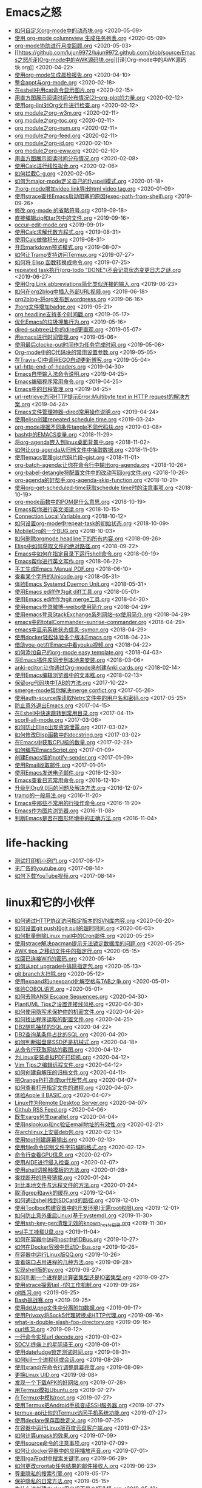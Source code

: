 [[https://app.netlify.com/sites/thirsty-pike-764a9b/deploys][https://api.netlify.com/api/v1/badges/3b4ebb33-1ce2-4238-9a69-e4ecdafd2f1a/deploy-status.png]]
[[https://github.com/lujun9972/lujun9972.github.com][http://githubbadges.com/star.svg?user=lujun9972&repo=lujun9972.github.com&style=default.png]]
[[https://github.com/lujun9972/lujun9972.github.com/fork][http://githubbadges.com/fork.svg?user=lujun9972&repo=lujun9972.github.com&style=default.png]]
[[https://img.shields.io/github/repo-size/lujun9972/lujun9972.github.com.svg]]

* Emacs之怒


+ [[https://github.com/lujun9972/lujun9972.github.com/blob/source/Emacs之怒/如何自定义org-mode中的动态块.org][如何自定义org-mode中的动态块.org]]		<2020-05-09>
+ [[https://github.com/lujun9972/lujun9972.github.com/blob/source/Emacs之怒/使用 org-mode columnview 生成任务列表.org][使用 org-mode columnview 生成任务列表.org]]		<2020-05-09>
+ [[https://github.com/lujun9972/lujun9972.github.com/blob/source/Emacs之怒/org-mode协助进行月度回顾.org][org-mode协助进行月度回顾.org]]		<2020-05-03>
+ [[https://github.com/lujun9972/lujun9972.github.com/blob/source/Emacs之怒/[译]Org-mode中的AWK源码块.org][[译]Org-mode中的AWK源码块.org]]		<2020-04-22>
+ [[https://github.com/lujun9972/lujun9972.github.com/blob/source/Emacs之怒/使用org-mode生成晨检报告.org][使用org-mode生成晨检报告.org]]		<2020-04-10>
+ [[https://github.com/lujun9972/lujun9972.github.com/blob/source/Emacs之怒/整合appt与org-mode.org][整合appt与org-mode.org]]		<2020-02-18>
+ [[https://github.com/lujun9972/lujun9972.github.com/blob/source/Emacs之怒/在eshell中用cat命令显示图片.org][在eshell中用cat命令显示图片.org]]		<2020-02-15>
+ [[https://github.com/lujun9972/lujun9972.github.com/blob/source/Emacs之怒/用直方图展示阅读时间分布情况(2)--org-plot的力量.org][用直方图展示阅读时间分布情况(2)--org-plot的力量.org]]		<2020-02-12>
+ [[https://github.com/lujun9972/lujun9972.github.com/blob/source/Emacs之怒/使用org-lint对Org文件进行检查.org][使用org-lint对Org文件进行检查.org]]		<2020-02-12>
+ [[https://github.com/lujun9972/lujun9972.github.com/blob/source/Emacs之怒/org module之org-w3m.org][org module之org-w3m.org]]		<2020-02-11>
+ [[https://github.com/lujun9972/lujun9972.github.com/blob/source/Emacs之怒/org module之org-toc.org][org module之org-toc.org]]		<2020-02-11>
+ [[https://github.com/lujun9972/lujun9972.github.com/blob/source/Emacs之怒/org module之org-num.org][org module之org-num.org]]		<2020-02-11>
+ [[https://github.com/lujun9972/lujun9972.github.com/blob/source/Emacs之怒/org module之org-feed.org][org module之org-feed.org]]		<2020-02-11>
+ [[https://github.com/lujun9972/lujun9972.github.com/blob/source/Emacs之怒/org module之org-id.org][org module之org-id.org]]		<2020-02-10>
+ [[https://github.com/lujun9972/lujun9972.github.com/blob/source/Emacs之怒/org module之org-eww.org][org module之org-eww.org]]		<2020-02-10>
+ [[https://github.com/lujun9972/lujun9972.github.com/blob/source/Emacs之怒/用直方图展示阅读时间分布情况.org][用直方图展示阅读时间分布情况.org]]		<2020-02-08>
+ [[https://github.com/lujun9972/lujun9972.github.com/blob/source/Emacs之怒/使用Calc进行线性拟合.org][使用Calc进行线性拟合.org]]		<2020-02-06>
+ [[https://github.com/lujun9972/lujun9972.github.com/blob/source/Emacs之怒/如何拦截C-g.org][如何拦截C-g.org]]		<2020-02-05>
+ [[https://github.com/lujun9972/lujun9972.github.com/blob/source/Emacs之怒/如何为major-mode定义自己的flyspell模式.org][如何为major-mode定义自己的flyspell模式.org]]		<2020-01-18>
+ [[https://github.com/lujun9972/lujun9972.github.com/blob/source/Emacs之怒/为org-mode增加video link导出html video tag.org][为org-mode增加video link导出html video tag.org]]		<2020-01-09>
+ [[https://github.com/lujun9972/lujun9972.github.com/blob/source/Emacs之怒/使用strace查找Emacs启动阻塞的原因(exec-path-from-shell).org][使用strace查找Emacs启动阻塞的原因(exec-path-from-shell).org]]		<2019-09-26>
+ [[https://github.com/lujun9972/lujun9972.github.com/blob/source/Emacs之怒/修改 org-mode 的省略符号.org][修改 org-mode 的省略符号.org]]		<2019-09-18>
+ [[https://github.com/lujun9972/lujun9972.github.com/blob/source/Emacs之怒/直接编辑zip和tar包中的文件.org][直接编辑zip和tar包中的文件.org]]		<2019-09-16>
+ [[https://github.com/lujun9972/lujun9972.github.com/blob/source/Emacs之怒/occur-edit-mode.org][occur-edit-mode.org]]		<2019-09-01>
+ [[https://github.com/lujun9972/lujun9972.github.com/blob/source/Emacs之怒/使用Calc求解代数方程式.org][使用Calc求解代数方程式.org]]		<2019-08-31>
+ [[https://github.com/lujun9972/lujun9972.github.com/blob/source/Emacs之怒/使用Calc做微积分.org][使用Calc做微积分.org]]		<2019-08-31>
+ [[https://github.com/lujun9972/lujun9972.github.com/blob/source/Emacs之怒/开启markdown预览模式.org][开启markdown预览模式.org]]		<2019-08-07>
+ [[https://github.com/lujun9972/lujun9972.github.com/blob/source/Emacs之怒/如何让Tramp支持访问Termux.org][如何让Tramp支持访问Termux.org]]		<2019-07-27>
+ [[https://github.com/lujun9972/lujun9972.github.com/blob/source/Emacs之怒/如何将 Elisp 函数转换成命令.org][如何将 Elisp 函数转换成命令.org]]		<2019-07-25>
+ [[https://github.com/lujun9972/lujun9972.github.com/blob/source/Emacs之怒/repeated task执行(org-todo "DONE")不会记录状态变更日志之谜.org][repeated task执行(org-todo "DONE")不会记录状态变更日志之谜.org]]		<2019-06-27>
+ [[https://github.com/lujun9972/lujun9972.github.com/blob/source/Emacs之怒/使用Org Link abbreviations简化类似连接的输入.org][使用Org Link abbreviations简化类似连接的输入.org]]		<2019-06-23>
+ [[https://github.com/lujun9972/lujun9972.github.com/blob/source/Emacs之怒/如何在org2blog中插入外部URL视频.org][如何在org2blog中插入外部URL视频.org]]		<2019-06-18>
+ [[https://github.com/lujun9972/lujun9972.github.com/blob/source/Emacs之怒/org2blog--将org发布到wordpress.org][org2blog--将org发布到wordpress.org]]		<2019-06-16>
+ [[https://github.com/lujun9972/lujun9972.github.com/blob/source/Emacs之怒/为org文件增加badge.org][为org文件增加badge.org]]		<2019-05-21>
+ [[https://github.com/lujun9972/lujun9972.github.com/blob/source/Emacs之怒/org headline支持多个时间戳.org][org headline支持多个时间戳.org]]		<2019-05-17>
+ [[https://github.com/lujun9972/lujun9972.github.com/blob/source/Emacs之怒/优化Emacs的垃圾搜集行为.org][优化Emacs的垃圾搜集行为.org]]		<2019-05-16>
+ [[https://github.com/lujun9972/lujun9972.github.com/blob/source/Emacs之怒/dired-subtree让你的dired更直观.org][dired-subtree让你的dired更直观.org]]		<2019-05-07>
+ [[https://github.com/lujun9972/lujun9972.github.com/blob/source/Emacs之怒/用emacs进行时间管理.org][用emacs进行时间管理.org]]		<2019-05-06>
+ [[https://github.com/lujun9972/lujun9972.github.com/blob/source/Emacs之怒/使用最后clocke-out时间作为任务完成时间.org][使用最后clocke-out时间作为任务完成时间.org]]		<2019-05-06>
+ [[https://github.com/lujun9972/lujun9972.github.com/blob/source/Emacs之怒/Org-mode中的C代码块的常用设置参数.org][Org-mode中的C代码块的常用设置参数.org]]		<2019-05-05>
+ [[https://github.com/lujun9972/lujun9972.github.com/blob/source/Emacs之怒/在Travis-CI中调用EGO自动更新博客.org][在Travis-CI中调用EGO自动更新博客.org]]		<2019-05-04>
+ [[https://github.com/lujun9972/lujun9972.github.com/blob/source/Emacs之怒/url-http-end-of-headers.org][url-http-end-of-headers.org]]		<2019-04-30>
+ [[https://github.com/lujun9972/lujun9972.github.com/blob/source/Emacs之怒/Emacs自带输入法命令说明.org][Emacs自带输入法命令说明.org]]		<2019-04-25>
+ [[https://github.com/lujun9972/lujun9972.github.com/blob/source/Emacs之怒/Emacs编辑程序常用命令.org][Emacs编辑程序常用命令.org]]		<2019-04-25>
+ [[https://github.com/lujun9972/lujun9972.github.com/blob/source/Emacs之怒/Emacs中的日程管理.org][Emacs中的日程管理.org]]		<2019-04-25>
+ [[https://github.com/lujun9972/lujun9972.github.com/blob/source/Emacs之怒/url-retrieve访问HTTP提示Error:Multibyte text in HTTP request的解决方案.org][url-retrieve访问HTTP提示Error:Multibyte text in HTTP request的解决方案.org]]		<2019-04-24>
+ [[https://github.com/lujun9972/lujun9972.github.com/blob/source/Emacs之怒/Emacs文件管理神器--dired常用操作说明.org][Emacs文件管理神器--dired常用操作说明.org]]		<2019-04-24>
+ [[https://github.com/lujun9972/lujun9972.github.com/blob/source/Emacs之怒/使用elisp创建repeated schedule time.org][使用elisp创建repeated schedule time.org]]		<2019-03-24>
+ [[https://github.com/lujun9972/lujun9972.github.com/blob/source/Emacs之怒/org-mode根据不同条件tangle不同代码块.org][org-mode根据不同条件tangle不同代码块.org]]		<2019-03-08>
+ [[https://github.com/lujun9972/lujun9972.github.com/blob/source/Emacs之怒/bash中的EMACS变量.org][bash中的EMACS变量.org]]		<2018-11-29>
+ [[https://github.com/lujun9972/lujun9972.github.com/blob/source/Emacs之怒/将org-agenda嵌入到linux桌面背景中.org][将org-agenda嵌入到linux桌面背景中.org]]		<2018-11-02>
+ [[https://github.com/lujun9972/lujun9972.github.com/blob/source/Emacs之怒/如何让org-agenda从归档文件中抽取数据.org][如何让org-agenda从归档文件中抽取数据.org]]		<2018-11-01>
+ [[https://github.com/lujun9972/lujun9972.github.com/blob/source/Emacs之怒/使用emacs管理gist代码片段--gist.org][使用emacs管理gist代码片段--gist.org]]		<2018-11-01>
+ [[https://github.com/lujun9972/lujun9972.github.com/blob/source/Emacs之怒/org-batch-agenda:让你在命令行中输出org-agenda.org][org-batch-agenda:让你在命令行中输出org-agenda.org]]		<2018-10-26>
+ [[https://github.com/lujun9972/lujun9972.github.com/blob/source/Emacs之怒/org-babel-detangle将配置文件中的改动写回org文件.org][org-babel-detangle将配置文件中的改动写回org文件.org]]		<2018-10-26>
+ [[https://github.com/lujun9972/lujun9972.github.com/blob/source/Emacs之怒/org-agenda的好帮手:org-agenda-skip-function.org][org-agenda的好帮手:org-agenda-skip-function.org]]		<2018-10-21>
+ [[https://github.com/lujun9972/lujun9972.github.com/blob/source/Emacs之怒/使用org-get-scheduled-time获取schedule time时的注意事项.org][使用org-get-scheduled-time获取schedule time时的注意事项.org]]		<2018-10-19>
+ [[https://github.com/lujun9972/lujun9972.github.com/blob/source/Emacs之怒/org-mode函数中的POM是什么意思.org][org-mode函数中的POM是什么意思.org]]		<2018-10-19>
+ [[https://github.com/lujun9972/lujun9972.github.com/blob/source/Emacs之怒/Emacs帮你进行英文阅读.org][Emacs帮你进行英文阅读.org]]		<2018-10-15>
+ [[https://github.com/lujun9972/lujun9972.github.com/blob/source/Emacs之怒/Connection Local Variable.org][Connection Local Variable.org]]		<2018-10-12>
+ [[https://github.com/lujun9972/lujun9972.github.com/blob/source/Emacs之怒/如何设置org-mode中repeat-task的初始状态.org][如何设置org-mode中repeat-task的初始状态.org]]		<2018-10-09>
+ [[https://github.com/lujun9972/lujun9972.github.com/blob/source/Emacs之怒/MobileOrg的一个BUG.org][MobileOrg的一个BUG.org]]		<2018-10-03>
+ [[https://github.com/lujun9972/lujun9972.github.com/blob/source/Emacs之怒/如何删除orgmode headline下的所有内容.org][如何删除orgmode headline下的所有内容.org]]		<2018-09-26>
+ [[https://github.com/lujun9972/lujun9972.github.com/blob/source/Emacs之怒/Elisp中如何获取文件的绝对路径.org][Elisp中如何获取文件的绝对路径.org]]		<2018-09-22>
+ [[https://github.com/lujun9972/lujun9972.github.com/blob/source/Emacs之怒/Emacs中如何在指定目录下运行shell命令.org][Emacs中如何在指定目录下运行shell命令.org]]		<2018-09-19>
+ [[https://github.com/lujun9972/lujun9972.github.com/blob/source/Emacs之怒/Emacs帮你进行英文写作.org][Emacs帮你进行英文写作.org]]		<2018-06-22>
+ [[https://github.com/lujun9972/lujun9972.github.com/blob/source/Emacs之怒/手工生成Emacs Manual PDF.org][手工生成Emacs Manual PDF.org]]		<2018-06-10>
+ [[https://github.com/lujun9972/lujun9972.github.com/blob/source/Emacs之怒/查看某个字符的Unicode.org][查看某个字符的Unicode.org]]		<2018-05-31>
+ [[https://github.com/lujun9972/lujun9972.github.com/blob/source/Emacs之怒/体验Emacs Systemd Daemon Unit.org][体验Emacs Systemd Daemon Unit.org]]		<2018-05-31>
+ [[https://github.com/lujun9972/lujun9972.github.com/blob/source/Emacs之怒/使用Emacs ediff作为git diff工具.org][使用Emacs ediff作为git diff工具.org]]		<2018-05-01>
+ [[https://github.com/lujun9972/lujun9972.github.com/blob/source/Emacs之怒/使用Emacs ediff作为git merge工具.org][使用Emacs ediff作为git merge工具.org]]		<2018-04-30>
+ [[https://github.com/lujun9972/lujun9972.github.com/blob/source/Emacs之怒/使用emacs登录微博--weibo使用简介.org][使用emacs登录微博--weibo使用简介.org]]		<2018-04-29>
+ [[https://github.com/lujun9972/lujun9972.github.com/blob/source/Emacs之怒/使用emacs登录StackExchange系列网站--sx使用简介.org][使用emacs登录StackExchange系列网站--sx使用简介.org]]		<2018-04-29>
+ [[https://github.com/lujun9972/lujun9972.github.com/blob/source/Emacs之怒/emacs中的totalCommander--sunrise-commander.org][emacs中的totalCommander--sunrise-commander.org]]		<2018-04-29>
+ [[https://github.com/lujun9972/lujun9972.github.com/blob/source/Emacs之怒/emacs中显示系统状态信息--symon.org][emacs中显示系统状态信息--symon.org]]		<2018-04-29>
+ [[https://github.com/lujun9972/lujun9972.github.com/blob/source/Emacs之怒/使用docker轻松体验多个版本Emacs.org][使用docker轻松体验多个版本Emacs.org]]		<2018-04-23>
+ [[https://github.com/lujun9972/lujun9972.github.com/blob/source/Emacs之怒/借助you-get在Emacs中看youku视频.org][借助you-get在Emacs中看youku视频.org]]		<2018-04-22>
+ [[https://github.com/lujun9972/lujun9972.github.com/blob/source/Emacs之怒/如何添加自己的org-mode easy template.org][如何添加自己的org-mode easy template.org]]		<2018-04-03>
+ [[https://github.com/lujun9972/lujun9972.github.com/blob/source/Emacs之怒/将Emacs插件库同步到本地来安装.org][将Emacs插件库同步到本地来安装.org]]		<2018-03-06>
+ [[https://github.com/lujun9972/lujun9972.github.com/blob/source/Emacs之怒/anki-editor:让你通过Org-mode来创建Anki cards.org][anki-editor:让你通过Org-mode来创建Anki cards.org]]		<2018-02-14>
+ [[https://github.com/lujun9972/lujun9972.github.com/blob/source/Emacs之怒/使用Emacs编辑浏览器中的文本框.org][使用Emacs编辑浏览器中的文本框.org]]		<2018-02-13>
+ [[https://github.com/lujun9972/lujun9972.github.com/blob/source/Emacs之怒/保留org代码块中TAB的方法.org][保留org代码块中TAB的方法.org]]		<2017-10-22>
+ [[https://github.com/lujun9972/lujun9972.github.com/blob/source/Emacs之怒/smerge-mode帮你解决merge confict.org][smerge-mode帮你解决merge confict.org]]		<2017-05-26>
+ [[https://github.com/lujun9972/lujun9972.github.com/blob/source/Emacs之怒/使用auth-source库读取Netrc文件中的用户名和密码.org][使用auth-source库读取Netrc文件中的用户名和密码.org]]		<2017-05-25>
+ [[https://github.com/lujun9972/lujun9972.github.com/blob/source/Emacs之怒/防止意外退出Emacs.org][防止意外退出Emacs.org]]		<2017-04-15>
+ [[https://github.com/lujun9972/lujun9972.github.com/blob/source/Emacs之怒/在Eshell中快速跳转到常用目录.org][在Eshell中快速跳转到常用目录.org]]		<2017-04-11>
+ [[https://github.com/lujun9972/lujun9972.github.com/blob/source/Emacs之怒/scorll-all-mode.org][scorll-all-mode.org]]		<2017-03-06>
+ [[https://github.com/lujun9972/lujun9972.github.com/blob/source/Emacs之怒/如何防止Elisp出现资源泄露.org][如何防止Elisp出现资源泄露.org]]		<2017-03-02>
+ [[https://github.com/lujun9972/lujun9972.github.com/blob/source/Emacs之怒/如何修改Elisp函数中的docstring.org][如何修改Elisp函数中的docstring.org]]		<2017-03-02>
+ [[https://github.com/lujun9972/lujun9972.github.com/blob/source/Emacs之怒/在Emacs中获取CPU核的数量.org][在Emacs中获取CPU核的数量.org]]		<2017-02-28>
+ [[https://github.com/lujun9972/lujun9972.github.com/blob/source/Emacs之怒/如何编写EmacsScript.org][如何编写EmacsScript.org]]		<2017-01-09>
+ [[https://github.com/lujun9972/lujun9972.github.com/blob/source/Emacs之怒/创建Emacs版的notify-sender.org][创建Emacs版的notify-sender.org]]		<2017-01-09>
+ [[https://github.com/lujun9972/lujun9972.github.com/blob/source/Emacs之怒/使用Rmail收取邮件.org][使用Rmail收取邮件.org]]		<2017-01-01>
+ [[https://github.com/lujun9972/lujun9972.github.com/blob/source/Emacs之怒/使用Emacs发送电子邮件.org][使用Emacs发送电子邮件.org]]		<2016-12-30>
+ [[https://github.com/lujun9972/lujun9972.github.com/blob/source/Emacs之怒/Emacs查看日志常用命令.org][Emacs查看日志常用命令.org]]		<2016-12-10>
+ [[https://github.com/lujun9972/lujun9972.github.com/blob/source/Emacs之怒/升级到Org9.0后的问题及解决方法.org][升级到Org9.0后的问题及解决方法.org]]		<2016-12-07>
+ [[https://github.com/lujun9972/lujun9972.github.com/blob/source/Emacs之怒/tramp的一般用法.org][tramp的一般用法.org]]		<2016-11-20>
+ [[https://github.com/lujun9972/lujun9972.github.com/blob/source/Emacs之怒/Emacs中那些不常用的行操作命令.org][Emacs中那些不常用的行操作命令.org]]		<2016-11-20>
+ [[https://github.com/lujun9972/lujun9972.github.com/blob/source/Emacs之怒/Emacs作为图片浏览器.org][Emacs作为图片浏览器.org]]		<2016-11-08>
+ [[https://github.com/lujun9972/lujun9972.github.com/blob/source/Emacs之怒/判断Emacs是否在图形环境中的正确方法.org][判断Emacs是否在图形环境中的正确方法.org]]		<2016-11-04>
* life-hacking


+ [[https://github.com/lujun9972/lujun9972.github.com/blob/source/life-hacking/测试打印机小窍门.org][测试打印机小窍门.org]]		<2017-08-17>
+ [[https://github.com/lujun9972/lujun9972.github.com/blob/source/life-hacking/无广告的youtube.org][无广告的youtube.org]]		<2017-08-14>
+ [[https://github.com/lujun9972/lujun9972.github.com/blob/source/life-hacking/如何下载YouTube视频.org][如何下载YouTube视频.org]]		<2017-08-14>
* linux和它的小伙伴


+ [[https://github.com/lujun9972/lujun9972.github.com/blob/source/linux和它的小伙伴/如何通过HTTP协议访问指定版本的SVN库内容.org][如何通过HTTP协议访问指定版本的SVN库内容.org]]		<2020-06-20>
+ [[https://github.com/lujun9972/lujun9972.github.com/blob/source/linux和它的小伙伴/如何设置git push和git pull的超时时间.org][如何设置git push和git pull的超时时间.org]]		<2020-06-03>
+ [[https://github.com/lujun9972/lujun9972.github.com/blob/source/linux和它的小伙伴/如何批量删除Linux mail中的Cron邮件.org][如何批量删除Linux mail中的Cron邮件.org]]		<2020-05-25>
+ [[https://github.com/lujun9972/lujun9972.github.com/blob/source/linux和它的小伙伴/使用strace解决pacman提示无法锁定数据库的问题.org][使用strace解决pacman提示无法锁定数据库的问题.org]]		<2020-05-25>
+ [[https://github.com/lujun9972/lujun9972.github.com/blob/source/linux和它的小伙伴/AWK tips 之移动文件中的指定行.org][AWK tips 之移动文件中的指定行.org]]		<2020-05-15>
+ [[https://github.com/lujun9972/lujun9972.github.com/blob/source/linux和它的小伙伴/找回已连接Wifi的密码.org][找回已连接Wifi的密码.org]]		<2020-05-14>
+ [[https://github.com/lujun9972/lujun9972.github.com/blob/source/linux和它的小伙伴/如何从apt upgrade中排除指定包.org][如何从apt upgrade中排除指定包.org]]		<2020-05-13>
+ [[https://github.com/lujun9972/lujun9972.github.com/blob/source/linux和它的小伙伴/git branch大扫除.org][git branch大扫除.org]]		<2020-05-12>
+ [[https://github.com/lujun9972/lujun9972.github.com/blob/source/linux和它的小伙伴/使用expand和unexpand化解空格与TAB之争.org][使用expand和unexpand化解空格与TAB之争.org]]		<2020-05-01>
+ [[https://github.com/lujun9972/lujun9972.github.com/blob/source/linux和它的小伙伴/体验COBOL语言.org][体验COBOL语言.org]]		<2020-05-01>
+ [[https://github.com/lujun9972/lujun9972.github.com/blob/source/linux和它的小伙伴/如何去除ANSI Escape Sequences.org][如何去除ANSI Escape Sequences.org]]		<2020-04-30>
+ [[https://github.com/lujun9972/lujun9972.github.com/blob/source/linux和它的小伙伴/PlantUML Tips之设置连接线风格.org][PlantUML Tips之设置连接线风格.org]]		<2020-04-30>
+ [[https://github.com/lujun9972/lujun9972.github.com/blob/source/linux和它的小伙伴/如何使用隐写术保护你的机密文件.org][如何使用隐写术保护你的机密文件.org]]		<2020-04-26>
+ [[https://github.com/lujun9972/lujun9972.github.com/blob/source/linux和它的小伙伴/如何找出程序读取的配置文件.org][如何找出程序读取的配置文件.org]]		<2020-04-25>
+ [[https://github.com/lujun9972/lujun9972.github.com/blob/source/linux和它的小伙伴/DB2随机抽样的SQL.org][DB2随机抽样的SQL.org]]		<2020-04-22>
+ [[https://github.com/lujun9972/lujun9972.github.com/blob/source/linux和它的小伙伴/DB2查询某条件占比的SQL.org][DB2查询某条件占比的SQL.org]]		<2020-04-20>
+ [[https://github.com/lujun9972/lujun9972.github.com/blob/source/linux和它的小伙伴/如何判断磁盘是SSD还是机械式.org][如何判断磁盘是SSD还是机械式.org]]		<2020-04-18>
+ [[https://github.com/lujun9972/lujun9972.github.com/blob/source/linux和它的小伙伴/从命令行获取网站的截图.org][从命令行获取网站的截图.org]]		<2020-04-12>
+ [[https://github.com/lujun9972/lujun9972.github.com/blob/source/linux和它的小伙伴/为Linux安装虚拟PDF打印机.org][为Linux安装虚拟PDF打印机.org]]		<2020-04-12>
+ [[https://github.com/lujun9972/lujun9972.github.com/blob/source/linux和它的小伙伴/Vim Tips之编辑远程文件.org][Vim Tips之编辑远程文件.org]]		<2020-04-12>
+ [[https://github.com/lujun9972/lujun9972.github.com/blob/source/linux和它的小伙伴/如何创建自解压的归档文件.org][如何创建自解压的归档文件.org]]		<2020-04-11>
+ [[https://github.com/lujun9972/lujun9972.github.com/blob/source/linux和它的小伙伴/把OrangePi打造成tor代理节点.org][把OrangePi打造成tor代理节点.org]]		<2020-04-07>
+ [[https://github.com/lujun9972/lujun9972.github.com/blob/source/linux和它的小伙伴/如何查看打开指定文件的进程.org][如何查看打开指定文件的进程.org]]		<2020-04-07>
+ [[https://github.com/lujun9972/lujun9972.github.com/blob/source/linux和它的小伙伴/体验Apple II BASIC.org][体验Apple II BASIC.org]]		<2020-04-07>
+ [[https://github.com/lujun9972/lujun9972.github.com/blob/source/linux和它的小伙伴/Linux作为Remote Desktop Server.org][Linux作为Remote Desktop Server.org]]		<2020-04-07>
+ [[https://github.com/lujun9972/lujun9972.github.com/blob/source/linux和它的小伙伴/Github RSS Feed.org][Github RSS Feed.org]]		<2020-04-06>
+ [[https://github.com/lujun9972/lujun9972.github.com/blob/source/linux和它的小伙伴/既生xargs何生parallel.org][既生xargs何生parallel.org]]		<2020-04-04>
+ [[https://github.com/lujun9972/lujun9972.github.com/blob/source/linux和它的小伙伴/使用nslookup和nc验证email地址的有效性.org][使用nslookup和nc验证email地址的有效性.org]]		<2020-02-21>
+ [[https://github.com/lujun9972/lujun9972.github.com/blob/source/linux和它的小伙伴/在archlinux上安装deb包.org][在archlinux上安装deb包.org]]		<2020-02-13>
+ [[https://github.com/lujun9972/lujun9972.github.com/blob/source/linux和它的小伙伴/使用tput创建屏幕输出.org][使用tput创建屏幕输出.org]]		<2020-02-13>
+ [[https://github.com/lujun9972/lujun9972.github.com/blob/source/linux和它的小伙伴/使用file命令识别文件字符编码格式.org][使用file命令识别文件字符编码格式.org]]		<2020-02-12>
+ [[https://github.com/lujun9972/lujun9972.github.com/blob/source/linux和它的小伙伴/命令行查看GPU信息.org][命令行查看GPU信息.org]]		<2020-02-07>
+ [[https://github.com/lujun9972/lujun9972.github.com/blob/source/linux和它的小伙伴/使用AIDE进行侵入检查.org][使用AIDE进行侵入检查.org]]		<2020-02-07>
+ [[https://github.com/lujun9972/lujun9972.github.com/blob/source/linux和它的小伙伴/使用shell切换触摸板的方法.org][使用shell切换触摸板的方法.org]]		<2020-01-28>
+ [[https://github.com/lujun9972/lujun9972.github.com/blob/source/linux和它的小伙伴/查找断开的符号链接.org][查找断开的符号链接.org]]		<2020-01-24>
+ [[https://github.com/lujun9972/lujun9972.github.com/blob/source/linux和它的小伙伴/对比本地文件与远程文件的方法.org][对比本地文件与远程文件的方法.org]]		<2020-01-24>
+ [[https://github.com/lujun9972/lujun9972.github.com/blob/source/linux和它的小伙伴/取消grep和awk的缓存.org][取消grep和awk的缓存.org]]		<2019-12-04>
+ [[https://github.com/lujun9972/lujun9972.github.com/blob/source/linux和它的小伙伴/如何通过shell找到SDCard的路径.org][如何通过shell找到SDCard的路径.org]]		<2019-12-01>
+ [[https://github.com/lujun9972/lujun9972.github.com/blob/source/linux和它的小伙伴/使用Toolbox构建容器中的开发环境(无需root权限).org][使用Toolbox构建容器中的开发环境(无需root权限).org]]		<2019-12-01>
+ [[https://github.com/lujun9972/lujun9972.github.com/blob/source/linux和它的小伙伴/如何防止意外重启Linux(基于systemd).org][如何防止意外重启Linux(基于systemd).org]]		<2019-11-30>
+ [[https://github.com/lujun9972/lujun9972.github.com/blob/source/linux和它的小伙伴/使用ssh-key-gen清理无效的known_hosts记录.org][使用ssh-key-gen清理无效的known_hosts记录.org]]		<2019-11-30>
+ [[https://github.com/lujun9972/lujun9972.github.com/blob/source/linux和它的小伙伴/wsl手工挂载U盘.org][wsl手工挂载U盘.org]]		<2019-11-04>
+ [[https://github.com/lujun9972/lujun9972.github.com/blob/source/linux和它的小伙伴/如何在容器中访问host中的DBus.org][如何在容器中访问host中的DBus.org]]		<2019-10-27>
+ [[https://github.com/lujun9972/lujun9972.github.com/blob/source/linux和它的小伙伴/如何在Docker容器中启动D-Bus.org][如何在Docker容器中启动D-Bus.org]]		<2019-10-26>
+ [[https://github.com/lujun9972/lujun9972.github.com/blob/source/linux和它的小伙伴/在容器中运行Linux版QQ.org][在容器中运行Linux版QQ.org]]		<2019-10-26>
+ [[https://github.com/lujun9972/lujun9972.github.com/blob/source/linux和它的小伙伴/查看端口占用进程的几种方法.org][查看端口占用进程的几种方法.org]]		<2019-09-28>
+ [[https://github.com/lujun9972/lujun9972.github.com/blob/source/linux和它的小伙伴/实现shell版的pv.org][实现shell版的pv.org]]		<2019-09-27>
+ [[https://github.com/lujun9972/lujun9972.github.com/blob/source/linux和它的小伙伴/如何判断一个进程是计算密集型还是IO密集型.org][如何判断一个进程是计算密集型还是IO密集型.org]]		<2019-09-27>
+ [[https://github.com/lujun9972/lujun9972.github.com/blob/source/linux和它的小伙伴/使用strace探索tail -f的工作机制.org][使用strace探索tail -f的工作机制.org]]		<2019-09-26>
+ [[https://github.com/lujun9972/lujun9972.github.com/blob/source/linux和它的小伙伴/git练习.org][git练习.org]]		<2019-09-25>
+ [[https://github.com/lujun9972/lujun9972.github.com/blob/source/linux和它的小伙伴/Bash挑战赛.org][Bash挑战赛.org]]		<2019-09-25>
+ [[https://github.com/lujun9972/lujun9972.github.com/blob/source/linux和它的小伙伴/使用dd从png文件中分离附加数据.org][使用dd从png文件中分离附加数据.org]]		<2019-09-17>
+ [[https://github.com/lujun9972/lujun9972.github.com/blob/source/linux和它的小伙伴/使用Privoxy将Sock5代理转换成HTTP代理.org][使用Privoxy将Sock5代理转换成HTTP代理.org]]		<2019-09-16>
+ [[https://github.com/lujun9972/lujun9972.github.com/blob/source/linux和它的小伙伴/what-is-double-slash-foo-directory.org][what-is-double-slash-foo-directory.org]]		<2019-09-16>
+ [[https://github.com/lujun9972/lujun9972.github.com/blob/source/linux和它的小伙伴/curl练习.org][curl练习.org]]		<2019-09-12>
+ [[https://github.com/lujun9972/lujun9972.github.com/blob/source/linux和它的小伙伴/一行命令实现url decode.org][一行命令实现url decode.org]]		<2019-09-02>
+ [[https://github.com/lujun9972/lujun9972.github.com/blob/source/linux和它的小伙伴/SDCV:终端上的星际译王.org][SDCV:终端上的星际译王.org]]		<2019-09-01>
+ [[https://github.com/lujun9972/lujun9972.github.com/blob/source/linux和它的小伙伴/使用datefudge锁定测试时间.org][使用datefudge锁定测试时间.org]]		<2019-08-31>
+ [[https://github.com/lujun9972/lujun9972.github.com/blob/source/linux和它的小伙伴/如何kill一个进程组或会话.org][如何kill一个进程组或会话.org]]		<2019-08-26>
+ [[https://github.com/lujun9972/lujun9972.github.com/blob/source/linux和它的小伙伴/使用xrandr在命令行调整屏幕亮度.org][使用xrandr在命令行调整屏幕亮度.org]]		<2019-08-09>
+ [[https://github.com/lujun9972/lujun9972.github.com/blob/source/linux和它的小伙伴/更换Linux UID.org][更换Linux UID.org]]		<2019-08-08>
+ [[https://github.com/lujun9972/lujun9972.github.com/blob/source/linux和它的小伙伴/发现一个下载APK的好网站.org][发现一个下载APK的好网站.org]]		<2019-07-28>
+ [[https://github.com/lujun9972/lujun9972.github.com/blob/source/linux和它的小伙伴/用Termux模拟Ubuntu.org][用Termux模拟Ubuntu.org]]		<2019-07-27>
+ [[https://github.com/lujun9972/lujun9972.github.com/blob/source/linux和它的小伙伴/在Termux中模拟root.org][在Termux中模拟root.org]]		<2019-07-27>
+ [[https://github.com/lujun9972/lujun9972.github.com/blob/source/linux和它的小伙伴/使用Termux把Android手机变成SSH服务器.org][使用Termux把Android手机变成SSH服务器.org]]		<2019-07-27>
+ [[https://github.com/lujun9972/lujun9972.github.com/blob/source/linux和它的小伙伴/termux-api让你的Termux访问手机系统功能.org][termux-api让你的Termux访问手机系统功能.org]]		<2019-07-27>
+ [[https://github.com/lujun9972/lujun9972.github.com/blob/source/linux和它的小伙伴/使用declare保存函数定义.org][使用declare保存函数定义.org]]		<2019-07-25>
+ [[https://github.com/lujun9972/lujun9972.github.com/blob/source/linux和它的小伙伴/在容器中运行Linux版百度云盘客户端.org][在容器中运行Linux版百度云盘客户端.org]]		<2019-07-23>
+ [[https://github.com/lujun9972/lujun9972.github.com/blob/source/linux和它的小伙伴/如何计算umask的效果.org][如何计算umask的效果.org]]		<2019-07-09>
+ [[https://github.com/lujun9972/lujun9972.github.com/blob/source/linux和它的小伙伴/使用source命令的注意事项.org][使用source命令的注意事项.org]]		<2019-07-09>
+ [[https://github.com/lujun9972/lujun9972.github.com/blob/source/linux和它的小伙伴/如何让docker容器中的应用播放声音.org][如何让docker容器中的应用播放声音.org]]		<2019-07-01>
+ [[https://github.com/lujun9972/lujun9972.github.com/blob/source/linux和它的小伙伴/使用rga在pdf中搜索关键字.org][使用rga在pdf中搜索关键字.org]]		<2019-06-29>
+ [[https://github.com/lujun9972/lujun9972.github.com/blob/source/linux和它的小伙伴/如何更改crontab任务结果的邮件接收人.org][如何更改crontab任务结果的邮件接收人.org]]		<2019-06-23>
+ [[https://github.com/lujun9972/lujun9972.github.com/blob/source/linux和它的小伙伴/尊重隐私的搜索引擎.org][尊重隐私的搜索引擎.org]]		<2019-05-17>
+ [[https://github.com/lujun9972/lujun9972.github.com/blob/source/linux和它的小伙伴/保护隐私的日常方法.org][保护隐私的日常方法.org]]		<2019-05-15>
+ [[https://github.com/lujun9972/lujun9972.github.com/blob/source/linux和它的小伙伴/为什么说创建docker用户组不是个好选择.org][为什么说创建docker用户组不是个好选择.org]]		<2019-05-13>
+ [[https://github.com/lujun9972/lujun9972.github.com/blob/source/linux和它的小伙伴/识别文件格式的那些工具.org][识别文件格式的那些工具.org]]		<2019-05-12>
+ [[https://github.com/lujun9972/lujun9972.github.com/blob/source/linux和它的小伙伴/Basic Setup and Installation of DosBox.org][Basic Setup and Installation of DosBox.org]]		<2019-05-12>
+ [[https://github.com/lujun9972/lujun9972.github.com/blob/source/linux和它的小伙伴/install:增强版的cp命令.org][install:增强版的cp命令.org]]		<2019-05-08>
+ [[https://github.com/lujun9972/lujun9972.github.com/blob/source/linux和它的小伙伴/使用avfs直接挂载压缩文件.org][使用avfs直接挂载压缩文件.org]]		<2019-05-07>
+ [[https://github.com/lujun9972/lujun9972.github.com/blob/source/linux和它的小伙伴/发现一个在线体验各个Linux发行版的网站.org][发现一个在线体验各个Linux发行版的网站.org]]		<2019-05-06>
+ [[https://github.com/lujun9972/lujun9972.github.com/blob/source/linux和它的小伙伴/使用mkisofs将指定目录做成ISO镜像.org][使用mkisofs将指定目录做成ISO镜像.org]]		<2019-05-06>
+ [[https://github.com/lujun9972/lujun9972.github.com/blob/source/linux和它的小伙伴/Linux挂载BitLocker加密的Windows分区.org][Linux挂载BitLocker加密的Windows分区.org]]		<2019-05-06>
+ [[https://github.com/lujun9972/lujun9972.github.com/blob/source/linux和它的小伙伴/Firefox提示插件认证过期的解决方法.org][Firefox提示插件认证过期的解决方法.org]]		<2019-05-06>
+ [[https://github.com/lujun9972/lujun9972.github.com/blob/source/linux和它的小伙伴/将视频转换成gif的方法.org][将视频转换成gif的方法.org]]		<2019-04-24>
+ [[https://github.com/lujun9972/lujun9972.github.com/blob/source/linux和它的小伙伴/yum提示“DB_RUNRECOVERY Fatal error, run database recovery”的解决方案.org][yum提示“DB_RUNRECOVERY Fatal error, run database recovery”的解决方案.org]]		<2019-04-24>
+ [[https://github.com/lujun9972/lujun9972.github.com/blob/source/linux和它的小伙伴/nohup,setsid与disown的不同之处.org][nohup,setsid与disown的不同之处.org]]		<2019-04-24>
+ [[https://github.com/lujun9972/lujun9972.github.com/blob/source/linux和它的小伙伴/DICTD:构建自己的字典服务器.org][DICTD:构建自己的字典服务器.org]]		<2019-04-24>
+ [[https://github.com/lujun9972/lujun9972.github.com/blob/source/linux和它的小伙伴/使用parallel加速单线程程序.org][使用parallel加速单线程程序.org]]		<2019-03-25>
+ [[https://github.com/lujun9972/lujun9972.github.com/blob/source/linux和它的小伙伴/清空docker container logs.org][清空docker container logs.org]]		<2019-03-24>
+ [[https://github.com/lujun9972/lujun9972.github.com/blob/source/linux和它的小伙伴/git导出排除指定文件的方法.org][git导出排除指定文件的方法.org]]		<2019-03-22>
+ [[https://github.com/lujun9972/lujun9972.github.com/blob/source/linux和它的小伙伴/禁用Ctrl-Alt-Del重启系统.org][禁用Ctrl-Alt-Del重启系统.org]]		<2019-03-20>
+ [[https://github.com/lujun9972/lujun9972.github.com/blob/source/linux和它的小伙伴/使用scrcpy控制你的手机.org][使用scrcpy控制你的手机.org]]		<2019-03-20>
+ [[https://github.com/lujun9972/lujun9972.github.com/blob/source/linux和它的小伙伴/把OrangePiLite打造成shadowsocks服务器.org][把OrangePiLite打造成shadowsocks服务器.org]]		<2019-03-16>
+ [[https://github.com/lujun9972/lujun9972.github.com/blob/source/linux和它的小伙伴/Firefox一次关闭多个标签页.org][Firefox一次关闭多个标签页.org]]		<2019-03-15>
+ [[https://github.com/lujun9972/lujun9972.github.com/blob/source/linux和它的小伙伴/使用shell构建多进程的commandlinefu爬虫.org][使用shell构建多进程的commandlinefu爬虫.org]]		<2019-03-11>
+ [[https://github.com/lujun9972/lujun9972.github.com/blob/source/linux和它的小伙伴/获取系统物理地址的方法.org][获取系统物理地址的方法.org]]		<2019-02-27>
+ [[https://github.com/lujun9972/lujun9972.github.com/blob/source/linux和它的小伙伴/我所不知道的printf命令特性.org][我所不知道的printf命令特性.org]]		<2019-02-27>
+ [[https://github.com/lujun9972/lujun9972.github.com/blob/source/linux和它的小伙伴/Linux下的那些教育类软件集合.org][Linux下的那些教育类软件集合.org]]		<2019-02-19>
+ [[https://github.com/lujun9972/lujun9972.github.com/blob/source/linux和它的小伙伴/如何在xargs中使用自定义函数.org][如何在xargs中使用自定义函数.org]]		<2019-02-18>
+ [[https://github.com/lujun9972/lujun9972.github.com/blob/source/linux和它的小伙伴/如何保留命令替换结果中的换行符.org][如何保留命令替换结果中的换行符.org]]		<2019-02-18>
+ [[https://github.com/lujun9972/lujun9972.github.com/blob/source/linux和它的小伙伴/linux shell flock文件锁的用法及注意事项.org][linux shell flock文件锁的用法及注意事项.org]]		<2019-02-15>
+ [[https://github.com/lujun9972/lujun9972.github.com/blob/source/linux和它的小伙伴/使用bash-it重新规划bash配置.org][使用bash-it重新规划bash配置.org]]		<2019-02-13>
+ [[https://github.com/lujun9972/lujun9972.github.com/blob/source/linux和它的小伙伴/使用endlessh来保护你的ssh服务.org][使用endlessh来保护你的ssh服务.org]]		<2019-02-11>
+ [[https://github.com/lujun9972/lujun9972.github.com/blob/source/linux和它的小伙伴/如何向其他用户隐藏进程信息.org][如何向其他用户隐藏进程信息.org]]		<2019-01-29>
+ [[https://github.com/lujun9972/lujun9972.github.com/blob/source/linux和它的小伙伴/在Linux上搭建UO服务器.org][在Linux上搭建UO服务器.org]]		<2019-01-21>
+ [[https://github.com/lujun9972/lujun9972.github.com/blob/source/linux和它的小伙伴/提高libreoffice效率的小窍门.org][提高libreoffice效率的小窍门.org]]		<2019-01-15>
+ [[https://github.com/lujun9972/lujun9972.github.com/blob/source/linux和它的小伙伴/关闭firefox的全屏提示.org][关闭firefox的全屏提示.org]]		<2019-01-15>
+ [[https://github.com/lujun9972/lujun9972.github.com/blob/source/linux和它的小伙伴/为什么cat命令查看文件不会修改atime.org][为什么cat命令查看文件不会修改atime.org]]		<2019-01-15>
+ [[https://github.com/lujun9972/lujun9972.github.com/blob/source/linux和它的小伙伴/查找某个文件属于哪个package的方法.org][查找某个文件属于哪个package的方法.org]]		<2018-12-31>
+ [[https://github.com/lujun9972/lujun9972.github.com/blob/source/linux和它的小伙伴/如何更改分区的UUDI.org][如何更改分区的UUDI.org]]		<2018-12-31>
+ [[https://github.com/lujun9972/lujun9972.github.com/blob/source/linux和它的小伙伴/使用rtcwake定时唤醒linux.org][使用rtcwake定时唤醒linux.org]]		<2018-12-31>
+ [[https://github.com/lujun9972/lujun9972.github.com/blob/source/linux和它的小伙伴/将OrangePi打造成中央日志服务器.org][将OrangePi打造成中央日志服务器.org]]		<2018-12-27>
+ [[https://github.com/lujun9972/lujun9972.github.com/blob/source/linux和它的小伙伴/linux是如何记录日志的.org][linux是如何记录日志的.org]]		<2018-12-27>
+ [[https://github.com/lujun9972/lujun9972.github.com/blob/source/linux和它的小伙伴/在OrangePi上使用Docker-Compose搭建蚂蚁笔记服务器.org][在OrangePi上使用Docker-Compose搭建蚂蚁笔记服务器.org]]		<2018-12-22>
+ [[https://github.com/lujun9972/lujun9972.github.com/blob/source/linux和它的小伙伴/禁用ROOT的4种方法.org][禁用ROOT的4种方法.org]]		<2018-12-21>
+ [[https://github.com/lujun9972/lujun9972.github.com/blob/source/linux和它的小伙伴/不死的sed.org][不死的sed.org]]		<2018-12-21>
+ [[https://github.com/lujun9972/lujun9972.github.com/blob/source/linux和它的小伙伴/shell中如何将其他进制数转换成10进制数.org][shell中如何将其他进制数转换成10进制数.org]]		<2018-12-18>
+ [[https://github.com/lujun9972/lujun9972.github.com/blob/source/linux和它的小伙伴/让你的终端雪花飞舞.org][让你的终端雪花飞舞.org]]		<2018-12-17>
+ [[https://github.com/lujun9972/lujun9972.github.com/blob/source/linux和它的小伙伴/十大GitHub最佳实践.org][十大GitHub最佳实践.org]]		<2018-12-17>
+ [[https://github.com/lujun9972/lujun9972.github.com/blob/source/linux和它的小伙伴/git tips之只提交文件中的某些变更.org][git tips之只提交文件中的某些变更.org]]		<2018-12-14>
+ [[https://github.com/lujun9972/lujun9972.github.com/blob/source/linux和它的小伙伴/一行命令把OrangePi打造成文件云服务器.org][一行命令把OrangePi打造成文件云服务器.org]]		<2018-12-12>
+ [[https://github.com/lujun9972/lujun9972.github.com/blob/source/linux和它的小伙伴/一个学习SQL的网站.org][一个学习SQL的网站.org]]		<2018-12-10>
+ [[https://github.com/lujun9972/lujun9972.github.com/blob/source/linux和它的小伙伴/一个分析正则表达式的好网站.org][一个分析正则表达式的好网站.org]]		<2018-12-10>
+ [[https://github.com/lujun9972/lujun9972.github.com/blob/source/linux和它的小伙伴/在OrangePi上安装Lychee进行照片管理.org][在OrangePi上安装Lychee进行照片管理.org]]		<2018-12-08>
+ [[https://github.com/lujun9972/lujun9972.github.com/blob/source/linux和它的小伙伴/ssh使用跳板机访问远程服务器.org][ssh使用跳板机访问远程服务器.org]]		<2018-12-08>
+ [[https://github.com/lujun9972/lujun9972.github.com/blob/source/linux和它的小伙伴/使用rename批量重命名文件.org][使用rename批量重命名文件.org]]		<2018-12-07>
+ [[https://github.com/lujun9972/lujun9972.github.com/blob/source/linux和它的小伙伴/Bash中的那些有趣的内置变量.org][Bash中的那些有趣的内置变量.org]]		<2018-12-03>
+ [[https://github.com/lujun9972/lujun9972.github.com/blob/source/linux和它的小伙伴/使用ZSWAP改善低内存电脑的性能.org][使用ZSWAP改善低内存电脑的性能.org]]		<2018-11-27>
+ [[https://github.com/lujun9972/lujun9972.github.com/blob/source/linux和它的小伙伴/linuxbrew让你在home目录下安装应用.org][linuxbrew让你在home目录下安装应用.org]]		<2018-11-27>
+ [[https://github.com/lujun9972/lujun9972.github.com/blob/source/linux和它的小伙伴/ls对文件进行排序.org][ls对文件进行排序.org]]		<2018-11-19>
+ [[https://github.com/lujun9972/lujun9972.github.com/blob/source/linux和它的小伙伴/Ubuntu使用apt安装本地deb软件包.org][Ubuntu使用apt安装本地deb软件包.org]]		<2018-11-18>
+ [[https://github.com/lujun9972/lujun9972.github.com/blob/source/linux和它的小伙伴/docker容器中跑GUI的最简单方法.org][docker容器中跑GUI的最简单方法.org]]		<2018-11-15>
+ [[https://github.com/lujun9972/lujun9972.github.com/blob/source/linux和它的小伙伴/通过SSH锻炼你的bash技能.org][通过SSH锻炼你的bash技能.org]]		<2018-11-14>
+ [[https://github.com/lujun9972/lujun9972.github.com/blob/source/linux和它的小伙伴/给gedit加上Docker语法高亮.org][给gedit加上Docker语法高亮.org]]		<2018-11-05>
+ [[https://github.com/lujun9972/lujun9972.github.com/blob/source/linux和它的小伙伴/使用zdump显示不同时区的当前时间.org][使用zdump显示不同时区的当前时间.org]]		<2018-11-05>
+ [[https://github.com/lujun9972/lujun9972.github.com/blob/source/linux和它的小伙伴/tload:字符界面上的图形化系统负载监控工具.org][tload:字符界面上的图形化系统负载监控工具.org]]		<2018-10-27>
+ [[https://github.com/lujun9972/lujun9972.github.com/blob/source/linux和它的小伙伴/命令的执行环境.org][命令的执行环境.org]]		<2018-10-26>
+ [[https://github.com/lujun9972/lujun9972.github.com/blob/source/linux和它的小伙伴/在Archlinux上进行时钟同步.org][在Archlinux上进行时钟同步.org]]		<2018-10-16>
+ [[https://github.com/lujun9972/lujun9972.github.com/blob/source/linux和它的小伙伴/使用date进行日期之间的计算.org][使用date进行日期之间的计算.org]]		<2018-10-15>
+ [[https://github.com/lujun9972/lujun9972.github.com/blob/source/linux和它的小伙伴/DeDRM_tools_6.6.1.zip][DeDRM_tools_6.6.1.zip]]		<2018-10-15>
+ [[https://github.com/lujun9972/lujun9972.github.com/blob/source/linux和它的小伙伴/archlinux如何降级安装软件包.org][archlinux如何降级安装软件包.org]]		<2018-10-15>
+ [[https://github.com/lujun9972/lujun9972.github.com/blob/source/linux和它的小伙伴/安全的SSH设置.org][安全的SSH设置.org]]		<2018-10-11>
+ [[https://github.com/lujun9972/lujun9972.github.com/blob/source/linux和它的小伙伴/把Orange Pi打造成影音云存储服务器.org][把Orange Pi打造成影音云存储服务器.org]]		<2018-10-10>
+ [[https://github.com/lujun9972/lujun9972.github.com/blob/source/linux和它的小伙伴/使用shred彻底删除文件.org][使用shred彻底删除文件.org]]		<2018-10-09>
+ [[https://github.com/lujun9972/lujun9972.github.com/blob/source/linux和它的小伙伴/使用journalctl查看systemd日志.org][使用journalctl查看systemd日志.org]]		<2018-10-09>
+ [[https://github.com/lujun9972/lujun9972.github.com/blob/source/linux和它的小伙伴/使用dmidecode检查常见的硬件信息.org][使用dmidecode检查常见的硬件信息.org]]		<2018-09-27>
+ [[https://github.com/lujun9972/lujun9972.github.com/blob/source/linux和它的小伙伴/使用file命令识别磁盘文件格式.org][使用file命令识别磁盘文件格式.org]]		<2018-09-26>
+ [[https://github.com/lujun9972/lujun9972.github.com/blob/source/linux和它的小伙伴/使用dpkg-reconfigure重新配置已安装好的应用.org][使用dpkg-reconfigure重新配置已安装好的应用.org]]		<2018-09-24>
+ [[https://github.com/lujun9972/lujun9972.github.com/blob/source/linux和它的小伙伴/如何设置容器中的时区.org][如何设置容器中的时区.org]]		<2018-09-23>
+ [[https://github.com/lujun9972/lujun9972.github.com/blob/source/linux和它的小伙伴/使用chattr实现对文件属性的精细化管理.org][使用chattr实现对文件属性的精细化管理.org]]		<2018-09-22>
+ [[https://github.com/lujun9972/lujun9972.github.com/blob/source/linux和它的小伙伴/使用timedatectl进行时间设置.org][使用timedatectl进行时间设置.org]]		<2018-09-21>
+ [[https://github.com/lujun9972/lujun9972.github.com/blob/source/linux和它的小伙伴/在archlinux安装配置VNC Server.org][在archlinux安装配置VNC Server.org]]		<2018-09-20>
+ [[https://github.com/lujun9972/lujun9972.github.com/blob/source/linux和它的小伙伴/Tmux常用操作说明.org][Tmux常用操作说明.org]]		<2018-09-20>
+ [[https://github.com/lujun9972/lujun9972.github.com/blob/source/linux和它的小伙伴/如何查看进程的内存占用量.org][如何查看进程的内存占用量.org]]		<2018-09-18>
+ [[https://github.com/lujun9972/lujun9972.github.com/blob/source/linux和它的小伙伴/linux中网络相关的那些配置文件.org][linux中网络相关的那些配置文件.org]]		<2018-09-17>
+ [[https://github.com/lujun9972/lujun9972.github.com/blob/source/linux和它的小伙伴/常用的8个第三方YUM源.org][常用的8个第三方YUM源.org]]		<2018-09-16>
+ [[https://github.com/lujun9972/lujun9972.github.com/blob/source/linux和它的小伙伴/使用iw连接无线网络.org][使用iw连接无线网络.org]]		<2018-09-16>
+ [[https://github.com/lujun9972/lujun9972.github.com/blob/source/linux和它的小伙伴/更改slack-desktop的显示图标.org][更改slack-desktop的显示图标.org]]		<2018-09-14>
+ [[https://github.com/lujun9972/lujun9972.github.com/blob/source/linux和它的小伙伴/使用nmap进行网络发现.org][使用nmap进行网络发现.org]]		<2018-09-13>
+ [[https://github.com/lujun9972/lujun9972.github.com/blob/source/linux和它的小伙伴/在DosBox上安装windows3.2.org][在DosBox上安装windows3.2.org]]		<2018-09-12>
+ [[https://github.com/lujun9972/lujun9972.github.com/blob/source/linux和它的小伙伴/使用tlp优化电池消耗.org][使用tlp优化电池消耗.org]]		<2018-09-12>
+ [[https://github.com/lujun9972/lujun9972.github.com/blob/source/linux和它的小伙伴/体验libvirt虚拟机.org][体验libvirt虚拟机.org]]		<2018-09-12>
+ [[https://github.com/lujun9972/lujun9972.github.com/blob/source/linux和它的小伙伴/使用mdadm设置RAID.org][使用mdadm设置RAID.org]]		<2018-09-11>
+ [[https://github.com/lujun9972/lujun9972.github.com/blob/source/linux和它的小伙伴/设置sudo的超时时间.org][设置sudo的超时时间.org]]		<2018-09-10>
+ [[https://github.com/lujun9972/lujun9972.github.com/blob/source/linux和它的小伙伴/xfs文件系统管理.org][xfs文件系统管理.org]]		<2018-09-09>
+ [[https://github.com/lujun9972/lujun9972.github.com/blob/source/linux和它的小伙伴/unzip常用方法.org][unzip常用方法.org]]		<2018-09-05>
+ [[https://github.com/lujun9972/lujun9972.github.com/blob/source/linux和它的小伙伴/btrfs文件系统管理.org][btrfs文件系统管理.org]]		<2018-09-05>
+ [[https://github.com/lujun9972/lujun9972.github.com/blob/source/linux和它的小伙伴/为urxvt设置背景图片.org][为urxvt设置背景图片.org]]		<2018-09-04>
+ [[https://github.com/lujun9972/lujun9972.github.com/blob/source/linux和它的小伙伴/启用EPEL源并为yum操作设置代理服务器的方法.org][启用EPEL源并为yum操作设置代理服务器的方法.org]]		<2018-09-02>
+ [[https://github.com/lujun9972/lujun9972.github.com/blob/source/linux和它的小伙伴/保证linux登陆密码的质量.org][保证linux登陆密码的质量.org]]		<2018-08-31>
+ [[https://github.com/lujun9972/lujun9972.github.com/blob/source/linux和它的小伙伴/使用chrt修改进程调度策略及优先级.org][使用chrt修改进程调度策略及优先级.org]]		<2018-08-28>
+ [[https://github.com/lujun9972/lujun9972.github.com/blob/source/linux和它的小伙伴/创建Docker Swarm集群.org][创建Docker Swarm集群.org]]		<2018-08-25>
+ [[https://github.com/lujun9972/lujun9972.github.com/blob/source/linux和它的小伙伴/保护容器部署安全的一些技巧.org][保护容器部署安全的一些技巧.org]]		<2018-08-25>
+ [[https://github.com/lujun9972/lujun9972.github.com/blob/source/linux和它的小伙伴/linux下的SysRq键.org][linux下的SysRq键.org]]		<2018-08-22>
+ [[https://github.com/lujun9972/lujun9972.github.com/blob/source/linux和它的小伙伴/如何多用户共享tmux session.org][如何多用户共享tmux session.org]]		<2018-08-19>
+ [[https://github.com/lujun9972/lujun9972.github.com/blob/source/linux和它的小伙伴/误删除dev下特殊文件怎么办.org][误删除dev下特殊文件怎么办.org]]		<2018-08-18>
+ [[https://github.com/lujun9972/lujun9972.github.com/blob/source/linux和它的小伙伴/如何保证Dockerfile每次都能产生完全相同的镜像.org][如何保证Dockerfile每次都能产生完全相同的镜像.org]]		<2018-08-18>
+ [[https://github.com/lujun9972/lujun9972.github.com/blob/source/linux和它的小伙伴/在docker容器中分享敏感信息的方法.org][在docker容器中分享敏感信息的方法.org]]		<2018-08-18>
+ [[https://github.com/lujun9972/lujun9972.github.com/blob/source/linux和它的小伙伴/命令行查看GPU内存容量.org][命令行查看GPU内存容量.org]]		<2018-08-18>
+ [[https://github.com/lujun9972/lujun9972.github.com/blob/source/linux和它的小伙伴/使用unrar解压分片rar压缩文件.org][使用unrar解压分片rar压缩文件.org]]		<2018-08-18>
+ [[https://github.com/lujun9972/lujun9972.github.com/blob/source/linux和它的小伙伴/docker-machine初体验.org][docker-machine初体验.org]]		<2018-08-18>
+ [[https://github.com/lujun9972/lujun9972.github.com/blob/source/linux和它的小伙伴/运行tail|grep后按下Ctrl-C的过程中发生了什么.org][运行tail|grep后按下Ctrl-C的过程中发生了什么.org]]		<2018-08-16>
+ [[https://github.com/lujun9972/lujun9972.github.com/blob/source/linux和它的小伙伴/Vagrant使用指南.org][Vagrant使用指南.org]]		<2018-08-16>
+ [[https://github.com/lujun9972/lujun9972.github.com/blob/source/linux和它的小伙伴/如何不使用第三方工具查看笔记本的电量还剩多少.org][如何不使用第三方工具查看笔记本的电量还剩多少.org]]		<2018-08-14>
+ [[https://github.com/lujun9972/lujun9972.github.com/blob/source/linux和它的小伙伴/bitlbee.org][bitlbee.org]]		<2018-08-10>
+ [[https://github.com/lujun9972/lujun9972.github.com/blob/source/linux和它的小伙伴/linux如何设置时区.org][linux如何设置时区.org]]		<2018-08-07>
+ [[https://github.com/lujun9972/lujun9972.github.com/blob/source/linux和它的小伙伴/grub2常用命令.org][grub2常用命令.org]]		<2018-08-04>
+ [[https://github.com/lujun9972/lujun9972.github.com/blob/source/linux和它的小伙伴/如何禁止普通用户查看dmesg信息.org][如何禁止普通用户查看dmesg信息.org]]		<2018-08-03>
+ [[https://github.com/lujun9972/lujun9972.github.com/blob/source/linux和它的小伙伴/使用Calibre移除电子书中的DRM.org][使用Calibre移除电子书中的DRM.org]]		<2018-08-03>
+ [[https://github.com/lujun9972/lujun9972.github.com/blob/source/linux和它的小伙伴/Ubuntu16.04升级到18.04的步骤.org][Ubuntu16.04升级到18.04的步骤.org]]		<2018-08-03>
+ [[https://github.com/lujun9972/lujun9972.github.com/blob/source/linux和它的小伙伴/如何退出无响应的ssh会话.org][如何退出无响应的ssh会话.org]]		<2018-07-27>
+ [[https://github.com/lujun9972/lujun9972.github.com/blob/source/linux和它的小伙伴/使用stress进行压力测试.org][使用stress进行压力测试.org]]		<2018-07-27>
+ [[https://github.com/lujun9972/lujun9972.github.com/blob/source/linux和它的小伙伴/修复passwd:Authentication token manipulation error的步骤.org][修复passwd:Authentication token manipulation error的步骤.org]]		<2018-07-26>
+ [[https://github.com/lujun9972/lujun9972.github.com/blob/source/linux和它的小伙伴/重建CentOS或RHEL上被损坏的RPM数据库.org][重建CentOS或RHEL上被损坏的RPM数据库.org]]		<2018-07-21>
+ [[https://github.com/lujun9972/lujun9972.github.com/blob/source/linux和它的小伙伴/排查SSH X11 Forwarding无效的步骤.org][排查SSH X11 Forwarding无效的步骤.org]]		<2018-07-13>
+ [[https://github.com/lujun9972/lujun9972.github.com/blob/source/linux和它的小伙伴/使用git的一些小技巧.org][使用git的一些小技巧.org]]		<2018-07-04>
+ [[https://github.com/lujun9972/lujun9972.github.com/blob/source/linux和它的小伙伴/如何创建最小的容器镜像.org][如何创建最小的容器镜像.org]]		<2018-07-03>
+ [[https://github.com/lujun9972/lujun9972.github.com/blob/source/linux和它的小伙伴/使用libreoffice批量转换文件和打印.org][使用libreoffice批量转换文件和打印.org]]		<2018-07-02>
+ [[https://github.com/lujun9972/lujun9972.github.com/blob/source/linux和它的小伙伴/archlinux安装nvidia驱动.org][archlinux安装nvidia驱动.org]]		<2018-07-01>
+ [[https://github.com/lujun9972/lujun9972.github.com/blob/source/linux和它的小伙伴/如何在archlinux上安装RPM包.org][如何在archlinux上安装RPM包.org]]		<2018-06-29>
+ [[https://github.com/lujun9972/lujun9972.github.com/blob/source/linux和它的小伙伴/linux定时休眠.org][linux定时休眠.org]]		<2018-06-22>
+ [[https://github.com/lujun9972/lujun9972.github.com/blob/source/linux和它的小伙伴/AwesomeWM中的client.org][AwesomeWM中的client.org]]		<2018-06-10>
+ [[https://github.com/lujun9972/lujun9972.github.com/blob/source/linux和它的小伙伴/使用lynis进行linux漏洞扫描.org][使用lynis进行linux漏洞扫描.org]]		<2018-06-08>
+ [[https://github.com/lujun9972/lujun9972.github.com/blob/source/linux和它的小伙伴/Bash中的那些快捷键.org][Bash中的那些快捷键.org]]		<2018-06-08>
+ [[https://github.com/lujun9972/lujun9972.github.com/blob/source/linux和它的小伙伴/被误用的svn checkout.org][被误用的svn checkout.org]]		<2018-06-07>
+ [[https://github.com/lujun9972/lujun9972.github.com/blob/source/linux和它的小伙伴/linux下rar文件常用操作.org][linux下rar文件常用操作.org]]		<2018-06-07>
+ [[https://github.com/lujun9972/lujun9972.github.com/blob/source/linux和它的小伙伴/如何加载linux kernel module.org][如何加载linux kernel module.org]]		<2018-06-04>
+ [[https://github.com/lujun9972/lujun9972.github.com/blob/source/linux和它的小伙伴/使用ffmpeg进行视频转码，剪切，合并与调速.org][使用ffmpeg进行视频转码，剪切，合并与调速.org]]		<2018-06-02>
+ [[https://github.com/lujun9972/lujun9972.github.com/blob/source/linux和它的小伙伴/archlinux开启指纹登陆.org][archlinux开启指纹登陆.org]]		<2018-06-02>
+ [[https://github.com/lujun9972/lujun9972.github.com/blob/source/linux和它的小伙伴/linux如何更改网卡MAC地址.org][linux如何更改网卡MAC地址.org]]		<2018-06-01>
+ [[https://github.com/lujun9972/lujun9972.github.com/blob/source/linux和它的小伙伴/awesomewm配置.org][awesomewm配置.org]]		<2018-05-26>
+ [[https://github.com/lujun9972/lujun9972.github.com/blob/source/linux和它的小伙伴/为Archlinux安装Android双启动.org][为Archlinux安装Android双启动.org]]		<2018-05-24>
+ [[https://github.com/lujun9972/lujun9972.github.com/blob/source/linux和它的小伙伴/使用blueman连接蓝牙设备.org][使用blueman连接蓝牙设备.org]]		<2018-05-19>
+ [[https://github.com/lujun9972/lujun9972.github.com/blob/source/linux和它的小伙伴/使用logsave将命令输出保存起来.org][使用logsave将命令输出保存起来.org]]		<2018-05-14>
+ [[https://github.com/lujun9972/lujun9972.github.com/blob/source/linux和它的小伙伴/使用watch帮你重复执行命令.org][使用watch帮你重复执行命令.org]]		<2018-05-10>
+ [[https://github.com/lujun9972/lujun9972.github.com/blob/source/linux和它的小伙伴/使用redshift保护你的睡眠质量.org][使用redshift保护你的睡眠质量.org]]		<2018-05-10>
+ [[https://github.com/lujun9972/lujun9972.github.com/blob/source/linux和它的小伙伴/numfmt:让数字变得更容易理解.org][numfmt:让数字变得更容易理解.org]]		<2018-05-09>
+ [[https://github.com/lujun9972/lujun9972.github.com/blob/source/linux和它的小伙伴/编译linux kernel.org][编译linux kernel.org]]		<2018-05-05>
+ [[https://github.com/lujun9972/lujun9972.github.com/blob/source/linux和它的小伙伴/使用inotify-tools与rsync构建实时备份系统.org][使用inotify-tools与rsync构建实时备份系统.org]]		<2018-05-05>
+ [[https://github.com/lujun9972/lujun9972.github.com/blob/source/linux和它的小伙伴/删除文件时发生了些什么事情.org][删除文件时发生了些什么事情.org]]		<2018-05-01>
+ [[https://github.com/lujun9972/lujun9972.github.com/blob/source/linux和它的小伙伴/使用管道要注意的几个点.org][使用管道要注意的几个点.org]]		<2018-04-28>
+ [[https://github.com/lujun9972/lujun9972.github.com/blob/source/linux和它的小伙伴/kile编译时提示 ViewPDF failed to start的解决方法.org][kile编译时提示 ViewPDF failed to start的解决方法.org]]		<2018-04-26>
+ [[https://github.com/lujun9972/lujun9972.github.com/blob/source/linux和它的小伙伴/使用bash随机更换壁纸.org][使用bash随机更换壁纸.org]]		<2018-04-25>
+ [[https://github.com/lujun9972/lujun9972.github.com/blob/source/linux和它的小伙伴/pamac:让你轻松管理软件包.org][pamac:让你轻松管理软件包.org]]		<2018-04-25>
+ [[https://github.com/lujun9972/lujun9972.github.com/blob/source/linux和它的小伙伴/linux重要日志说明.org][linux重要日志说明.org]]		<2018-04-25>
+ [[https://github.com/lujun9972/lujun9972.github.com/blob/source/linux和它的小伙伴/linux内存的分配和释放.org][linux内存的分配和释放.org]]		<2018-04-25>
+ [[https://github.com/lujun9972/lujun9972.github.com/blob/source/linux和它的小伙伴/程序员使用的gedit配置.org][程序员使用的gedit配置.org]]		<2018-04-24>
+ [[https://github.com/lujun9972/lujun9972.github.com/blob/source/linux和它的小伙伴/peek:一款简易的gif录屏软件.org][peek:一款简易的gif录屏软件.org]]		<2018-04-24>
+ [[https://github.com/lujun9972/lujun9972.github.com/blob/source/linux和它的小伙伴/ext4 tips三则.org][ext4 tips三则.org]]		<2018-04-21>
+ [[https://github.com/lujun9972/lujun9972.github.com/blob/source/linux和它的小伙伴/使用anacron定期执行任务.org][使用anacron定期执行任务.org]]		<2018-04-19>
+ [[https://github.com/lujun9972/lujun9972.github.com/blob/source/linux和它的小伙伴/meminfo文件详解.org][meminfo文件详解.org]]		<2018-04-18>
+ [[https://github.com/lujun9972/lujun9972.github.com/blob/source/linux和它的小伙伴/目录跳转神器z的实现原理和使用方法.org][目录跳转神器z的实现原理和使用方法.org]]		<2018-04-17>
+ [[https://github.com/lujun9972/lujun9972.github.com/blob/source/linux和它的小伙伴/z.sh][z.sh]]		<2018-04-16>
+ [[https://github.com/lujun9972/lujun9972.github.com/blob/source/linux和它的小伙伴/MBR与GPT分区表的简单说明.org][MBR与GPT分区表的简单说明.org]]		<2018-04-15>
+ [[https://github.com/lujun9972/lujun9972.github.com/blob/source/linux和它的小伙伴/linux IO子系统概览.org][linux IO子系统概览.org]]		<2018-04-15>
+ [[https://github.com/lujun9972/lujun9972.github.com/blob/source/linux和它的小伙伴/kgotobed让你强制早睡.org][kgotobed让你强制早睡.org]]		<2018-04-13>
+ [[https://github.com/lujun9972/lujun9972.github.com/blob/source/linux和它的小伙伴/使用cryptsetup创建加密磁盘.org][使用cryptsetup创建加密磁盘.org]]		<2018-04-12>
+ [[https://github.com/lujun9972/lujun9972.github.com/blob/source/linux和它的小伙伴/ssh端口转发说明.org][ssh端口转发说明.org]]		<2018-04-11>
+ [[https://github.com/lujun9972/lujun9972.github.com/blob/source/linux和它的小伙伴/Newsboat：一款终端RSS阅读器.org][Newsboat：一款终端RSS阅读器.org]]		<2018-04-10>
+ [[https://github.com/lujun9972/lujun9972.github.com/blob/source/linux和它的小伙伴/使用netctl设置无线网络.org][使用netctl设置无线网络.org]]		<2018-04-09>
+ [[https://github.com/lujun9972/lujun9972.github.com/blob/source/linux和它的小伙伴/使用losetup帮你创建虚拟磁盘.org][使用losetup帮你创建虚拟磁盘.org]]		<2018-04-09>
+ [[https://github.com/lujun9972/lujun9972.github.com/blob/source/linux和它的小伙伴/创建无法用cat显示的文件.org][创建无法用cat显示的文件.org]]		<2018-04-07>
+ [[https://github.com/lujun9972/lujun9972.github.com/blob/source/linux和它的小伙伴/在OrangePi上运行DOS程序.org][在OrangePi上运行DOS程序.org]]		<2018-04-05>
+ [[https://github.com/lujun9972/lujun9972.github.com/blob/source/linux和它的小伙伴/rox-filer常用操作.org][rox-filer常用操作.org]]		<2018-04-05>
+ [[https://github.com/lujun9972/lujun9972.github.com/blob/source/linux和它的小伙伴/使用feh快速设置桌面壁纸.org][使用feh快速设置桌面壁纸.org]]		<2018-04-03>
+ [[https://github.com/lujun9972/lujun9972.github.com/blob/source/linux和它的小伙伴/利用linux清空Windows登陆密码.org][利用linux清空Windows登陆密码.org]]		<2018-03-28>
+ [[https://github.com/lujun9972/lujun9972.github.com/blob/source/linux和它的小伙伴/配置SFTP Server.org][配置SFTP Server.org]]		<2018-03-27>
+ [[https://github.com/lujun9972/lujun9972.github.com/blob/source/linux和它的小伙伴/使用shell控制OrangePi的发光二极管.org][使用shell控制OrangePi的发光二极管.org]]		<2018-03-27>
+ [[https://github.com/lujun9972/lujun9972.github.com/blob/source/linux和它的小伙伴/pacman中的Pac-Man.org][pacman中的Pac-Man.org]]		<2018-03-27>
+ [[https://github.com/lujun9972/lujun9972.github.com/blob/source/linux和它的小伙伴/GLOBIGNORE变量的意义.org][GLOBIGNORE变量的意义.org]]		<2018-03-27>
+ [[https://github.com/lujun9972/lujun9972.github.com/blob/source/linux和它的小伙伴/funny-manpages.org][funny-manpages.org]]		<2018-03-27>
+ [[https://github.com/lujun9972/lujun9972.github.com/blob/source/linux和它的小伙伴/deb文件的格式.org][deb文件的格式.org]]		<2018-03-27>
+ [[https://github.com/lujun9972/lujun9972.github.com/blob/source/linux和它的小伙伴/cdspell帮你自动更正cd命令中的错误目录.org][cdspell帮你自动更正cd命令中的错误目录.org]]		<2018-03-27>
+ [[https://github.com/lujun9972/lujun9972.github.com/blob/source/linux和它的小伙伴/AIX行vi打开大文件时提示"Out of memory saving lines for undo"的解决方法.org][AIX行vi打开大文件时提示"Out of memory saving lines for undo"的解决方法.org]]		<2018-03-27>
+ [[https://github.com/lujun9972/lujun9972.github.com/blob/source/linux和它的小伙伴/使用shell察看OrangePi的温度.org][使用shell察看OrangePi的温度.org]]		<2018-03-21>
+ [[https://github.com/lujun9972/lujun9972.github.com/blob/source/linux和它的小伙伴/如何在Linux上查看RAM信息.org][如何在Linux上查看RAM信息.org]]		<2018-03-14>
+ [[https://github.com/lujun9972/lujun9972.github.com/blob/source/linux和它的小伙伴/如何编写bash completion script.org][如何编写bash completion script.org]]		<2018-03-13>
+ [[https://github.com/lujun9972/lujun9972.github.com/blob/source/linux和它的小伙伴/使用lshw读取硬件信息.org][使用lshw读取硬件信息.org]]		<2018-03-12>
+ [[https://github.com/lujun9972/lujun9972.github.com/blob/source/linux和它的小伙伴/让pacman无处不在.org][让pacman无处不在.org]]		<2018-03-10>
+ [[https://github.com/lujun9972/lujun9972.github.com/blob/source/linux和它的小伙伴/使用Exodus在不同linux之前迁移应用.org][使用Exodus在不同linux之前迁移应用.org]]		<2018-03-10>
+ [[https://github.com/lujun9972/lujun9972.github.com/blob/source/linux和它的小伙伴/连接Android手机到ArchLinux上.org][连接Android手机到ArchLinux上.org]]		<2018-03-09>
+ [[https://github.com/lujun9972/lujun9972.github.com/blob/source/linux和它的小伙伴/使用partclone备份磁盘分区.org][使用partclone备份磁盘分区.org]]		<2018-03-08>
+ [[https://github.com/lujun9972/lujun9972.github.com/blob/source/linux和它的小伙伴/使用foremost恢复已删除文件.org][使用foremost恢复已删除文件.org]]		<2018-03-08>
+ [[https://github.com/lujun9972/lujun9972.github.com/blob/source/linux和它的小伙伴/把Orange Pi打造成多功能下载机.org][把Orange Pi打造成多功能下载机.org]]		<2018-03-07>
+ [[https://github.com/lujun9972/lujun9972.github.com/blob/source/linux和它的小伙伴/在Ubuntu上安装RPM包.org][在Ubuntu上安装RPM包.org]]		<2018-03-07>
+ [[https://github.com/lujun9972/lujun9972.github.com/blob/source/linux和它的小伙伴/把Orange Pi打造成AirPlay无线音响.org][把Orange Pi打造成AirPlay无线音响.org]]		<2018-03-06>
+ [[https://github.com/lujun9972/lujun9972.github.com/blob/source/linux和它的小伙伴/为OpenSSH开启双因素认证.org][为OpenSSH开启双因素认证.org]]		<2018-03-06>
+ [[https://github.com/lujun9972/lujun9972.github.com/blob/source/linux和它的小伙伴/如何禁用history.org][如何禁用history.org]]		<2018-03-02>
+ [[https://github.com/lujun9972/lujun9972.github.com/blob/source/linux和它的小伙伴/如何在linux上安装新字体.org][如何在linux上安装新字体.org]]		<2018-03-02>
+ [[https://github.com/lujun9972/lujun9972.github.com/blob/source/linux和它的小伙伴/在shell中快速跳转到常用目录.org][在shell中快速跳转到常用目录.org]]		<2018-03-02>
+ [[https://github.com/lujun9972/lujun9972.github.com/blob/source/linux和它的小伙伴/使用CDPATH简化cd命令中的路径.org][使用CDPATH简化cd命令中的路径.org]]		<2018-03-02>
+ [[https://github.com/lujun9972/lujun9972.github.com/blob/source/linux和它的小伙伴/解决orangepi lite刷官网ubuntu-server 不能apt update的问题.org][解决orangepi lite刷官网ubuntu-server 不能apt update的问题.org]]		<2018-03-01>
+ [[https://github.com/lujun9972/lujun9972.github.com/blob/source/linux和它的小伙伴/把Orange Pi打造成git服务器.org][把Orange Pi打造成git服务器.org]]		<2018-03-01>
+ [[https://github.com/lujun9972/lujun9972.github.com/blob/source/linux和它的小伙伴/把Orange Pi Lite打造成ubuntu server.org][把Orange Pi Lite打造成ubuntu server.org]]		<2018-03-01>
+ [[https://github.com/lujun9972/lujun9972.github.com/blob/source/linux和它的小伙伴/将OrangePiLite打造成BT下载服务器.org][将OrangePiLite打造成BT下载服务器.org]]		<2018-03-01>
+ [[https://github.com/lujun9972/lujun9972.github.com/blob/source/linux和它的小伙伴/如何复制文件的权限和所属关系.org][如何复制文件的权限和所属关系.org]]		<2018-03-01>
+ [[https://github.com/lujun9972/lujun9972.github.com/blob/source/linux和它的小伙伴/创建UEFI分区时的注意事项.org][创建UEFI分区时的注意事项.org]]		<2018-03-01>
+ [[https://github.com/lujun9972/lujun9972.github.com/blob/source/linux和它的小伙伴/使用jq组装JSON.org][使用jq组装JSON.org]]		<2018-03-01>
+ [[https://github.com/lujun9972/lujun9972.github.com/blob/source/linux和它的小伙伴/为history加上时间戳.org][为history加上时间戳.org]]		<2018-03-01>
+ [[https://github.com/lujun9972/lujun9972.github.com/blob/source/linux和它的小伙伴/编写ansible playbook的一些注意事项.org][编写ansible playbook的一些注意事项.org]]		<2018-02-28>
+ [[https://github.com/lujun9972/lujun9972.github.com/blob/source/linux和它的小伙伴/ctop_manage_container.org][ctop_manage_container.org]]		<2018-02-24>
+ [[https://github.com/lujun9972/lujun9972.github.com/blob/source/linux和它的小伙伴/ssh远程执行脚本后无返回的解决方法.org][ssh远程执行脚本后无返回的解决方法.org]]		<2018-02-12>
+ [[https://github.com/lujun9972/lujun9972.github.com/blob/source/linux和它的小伙伴/使用cryptmount创建加密镜像保存机密文件.org][使用cryptmount创建加密镜像保存机密文件.org]]		<2018-02-08>
+ [[https://github.com/lujun9972/lujun9972.github.com/blob/source/linux和它的小伙伴/使用column格式化输出.org][使用column格式化输出.org]]		<2018-02-08>
+ [[https://github.com/lujun9972/lujun9972.github.com/blob/source/linux和它的小伙伴/使用ping命令来探测目标主机的操作系统类型.org][使用ping命令来探测目标主机的操作系统类型.org]]		<2018-02-07>
+ [[https://github.com/lujun9972/lujun9972.github.com/blob/source/linux和它的小伙伴/使用aspell检查英文拼写错误.org][使用aspell检查英文拼写错误.org]]		<2018-02-07>
+ [[https://github.com/lujun9972/lujun9972.github.com/blob/source/linux和它的小伙伴/urandom和random设备的区别.org][urandom和random设备的区别.org]]		<2018-02-06>
+ [[https://github.com/lujun9972/lujun9972.github.com/blob/source/linux和它的小伙伴/使用snap在archlinux上安装skype.org][使用snap在archlinux上安装skype.org]]		<2018-02-02>
+ [[https://github.com/lujun9972/lujun9972.github.com/blob/source/linux和它的小伙伴/sshtron让你在终端玩的多人贪吃蛇.org][sshtron让你在终端玩的多人贪吃蛇.org]]		<2018-01-25>
+ [[https://github.com/lujun9972/lujun9972.github.com/blob/source/linux和它的小伙伴/在Archlinux下安装和使用Skype.org][在Archlinux下安装和使用Skype.org]]		<2018-01-24>
+ [[https://github.com/lujun9972/lujun9972.github.com/blob/source/linux和它的小伙伴/把archwiki搬回家.org][把archwiki搬回家.org]]		<2018-01-22>
+ [[https://github.com/lujun9972/lujun9972.github.com/blob/source/linux和它的小伙伴/在Archlinux上安装和使用Tripwire IDS.org][在Archlinux上安装和使用Tripwire IDS.org]]		<2018-01-22>
+ [[https://github.com/lujun9972/lujun9972.github.com/blob/source/linux和它的小伙伴/为Linux安装杀毒软件.org][为Linux安装杀毒软件.org]]		<2017-12-01>
+ [[https://github.com/lujun9972/lujun9972.github.com/blob/source/linux和它的小伙伴/sed中的alpha到底包含哪些字符.org][sed中的alpha到底包含哪些字符.org]]		<2017-11-30>
+ [[https://github.com/lujun9972/lujun9972.github.com/blob/source/linux和它的小伙伴/小指头的妙用.org][小指头的妙用.org]]		<2017-11-07>
+ [[https://github.com/lujun9972/lujun9972.github.com/blob/source/linux和它的小伙伴/使用DosBox运行dos游戏的简易方法.org][使用DosBox运行dos游戏的简易方法.org]]		<2017-11-01>
+ [[https://github.com/lujun9972/lujun9972.github.com/blob/source/linux和它的小伙伴/在archlinux中使用蓝牙耳机.org][在archlinux中使用蓝牙耳机.org]]		<2017-07-18>
+ [[https://github.com/lujun9972/lujun9972.github.com/blob/source/linux和它的小伙伴/archlinux使用virtualbox的几个要点.org][archlinux使用virtualbox的几个要点.org]]		<2017-06-18>
+ [[https://github.com/lujun9972/lujun9972.github.com/blob/source/linux和它的小伙伴/我的linux终端工具.org][我的linux终端工具.org]]		<2017-06-12>
+ [[https://github.com/lujun9972/lujun9972.github.com/blob/source/linux和它的小伙伴/如何使用sudo命令来添加内容到文件中.org][如何使用sudo命令来添加内容到文件中.org]]		<2017-06-04>
+ [[https://github.com/lujun9972/lujun9972.github.com/blob/source/linux和它的小伙伴/使用gbkunzip解决linux下zip文件解压乱码问题.org][使用gbkunzip解决linux下zip文件解压乱码问题.org]]		<2017-06-04>
+ [[https://github.com/lujun9972/lujun9972.github.com/blob/source/linux和它的小伙伴/终端环境使用w3m访问视频站点的正确方式.org][终端环境使用w3m访问视频站点的正确方式.org]]		<2017-04-30>
+ [[https://github.com/lujun9972/lujun9972.github.com/blob/source/linux和它的小伙伴/检查linux命令是否存在的正确方式.org][检查linux命令是否存在的正确方式.org]]		<2017-03-27>
+ [[https://github.com/lujun9972/lujun9972.github.com/blob/source/linux和它的小伙伴/sl-modem-daemon_2.9.11~20110321-12_i386.deb][sl-modem-daemon_2.9.11~20110321-12_i386.deb]]		<2017-03-10>
+ [[https://github.com/lujun9972/lujun9972.github.com/blob/source/linux和它的小伙伴/debian-binary][debian-binary]]		<2017-03-10>
+ [[https://github.com/lujun9972/lujun9972.github.com/blob/source/linux和它的小伙伴/data.tar.xz][data.tar.xz]]		<2017-03-10>
+ [[https://github.com/lujun9972/lujun9972.github.com/blob/source/linux和它的小伙伴/control.tar.gz][control.tar.gz]]		<2017-03-10>
+ [[https://github.com/lujun9972/lujun9972.github.com/blob/source/linux和它的小伙伴/一个显示中文格言的fortune文件.org][一个显示中文格言的fortune文件.org]]		<2017-02-28>
+ [[https://github.com/lujun9972/lujun9972.github.com/blob/source/linux和它的小伙伴/bash中的扩展通配符.org][bash中的扩展通配符.org]]		<2017-02-20>
+ [[https://github.com/lujun9972/lujun9972.github.com/blob/source/linux和它的小伙伴/拷贝一个文件到多个目录的几种方法.org][拷贝一个文件到多个目录的几种方法.org]]		<2017-02-19>
+ [[https://github.com/lujun9972/lujun9972.github.com/blob/source/linux和它的小伙伴/强制ssh使用密码认证登陆服务器.org][强制ssh使用密码认证登陆服务器.org]]		<2017-02-19>
+ [[https://github.com/lujun9972/lujun9972.github.com/blob/source/linux和它的小伙伴/在archlinux上挂载virtualbox磁盘镜像文件.org][在archlinux上挂载virtualbox磁盘镜像文件.org]]		<2017-02-10>
+ [[https://github.com/lujun9972/lujun9972.github.com/blob/source/linux和它的小伙伴/使用tar代替cp进行拷贝.org][使用tar代替cp进行拷贝.org]]		<2016-12-21>
+ [[https://github.com/lujun9972/lujun9972.github.com/blob/source/linux和它的小伙伴/如何修改新版gnome-terminal的标题.org][如何修改新版gnome-terminal的标题.org]]		<2016-12-15>
+ [[https://github.com/lujun9972/lujun9972.github.com/blob/source/linux和它的小伙伴/xterm使用简介.org][xterm使用简介.org]]		<2016-12-15>
+ [[https://github.com/lujun9972/lujun9972.github.com/blob/source/linux和它的小伙伴/使用fbi在终端查看图片.org][使用fbi在终端查看图片.org]]		<2016-12-13>
+ [[https://github.com/lujun9972/lujun9972.github.com/blob/source/linux和它的小伙伴/w3m常用操作.org][w3m常用操作.org]]		<2016-12-12>
+ [[https://github.com/lujun9972/lujun9972.github.com/blob/source/linux和它的小伙伴/shell中的那些初始化文件.org][shell中的那些初始化文件.org]]		<2016-11-24>
+ [[https://github.com/lujun9972/lujun9972.github.com/blob/source/linux和它的小伙伴/使用notify-send发送桌面通知.org][使用notify-send发送桌面通知.org]]		<2016-11-22>
+ [[https://github.com/lujun9972/lujun9972.github.com/blob/source/linux和它的小伙伴/让ssh从stdin读取密码.org][让ssh从stdin读取密码.org]]		<2016-11-15>
+ [[https://github.com/lujun9972/lujun9972.github.com/blob/source/linux和它的小伙伴/禁用BEEP的方法.org][禁用BEEP的方法.org]]		<2016-11-05>
+ [[https://github.com/lujun9972/lujun9972.github.com/blob/source/linux和它的小伙伴/mpg123播放歌曲自动快进的解决方法.org][mpg123播放歌曲自动快进的解决方法.org]]		<2016-11-05>
+ [[https://github.com/lujun9972/lujun9972.github.com/blob/source/linux和它的小伙伴/用mpg123播放https_url_mp3.org][用mpg123播放https_url_mp3.org]]		<2016-10-24>
* 异闻录
那些奇怪的问题

+ [[https://github.com/lujun9972/lujun9972.github.com/blob/source/异闻录/crontab中的%.org][crontab中的%.org]]		<2020-04-09>
+ [[https://github.com/lujun9972/lujun9972.github.com/blob/source/异闻录/Bash read的超时由谁决定.org][Bash read的超时由谁决定.org]]		<2020-04-07>
+ [[https://github.com/lujun9972/lujun9972.github.com/blob/source/异闻录/.csdn.db][.csdn.db]]		<2020-04-03>
+ [[https://github.com/lujun9972/lujun9972.github.com/blob/source/异闻录/可怕的e命令.org][可怕的e命令.org]]		<2020-04-02>
+ [[https://github.com/lujun9972/lujun9972.github.com/blob/source/异闻录/AIX上停止进程后更新程序提示"Cannot open or remove a file containing a running program".org][AIX上停止进程后更新程序提示"Cannot open or remove a file containing a running program".org]]		<2019-12-04>
+ [[https://github.com/lujun9972/lujun9972.github.com/blob/source/异闻录/坑爹的回车.org][坑爹的回车.org]]		<2019-09-03>
+ [[https://github.com/lujun9972/lujun9972.github.com/blob/source/异闻录/Google Player Store能浏览但是不能下载.org][Google Player Store能浏览但是不能下载.org]]		<2019-06-26>
+ [[https://github.com/lujun9972/lujun9972.github.com/blob/source/异闻录/crontab执行结果未通过mail通知用户.org][crontab执行结果未通过mail通知用户.org]]		<2019-06-22>
+ [[https://github.com/lujun9972/lujun9972.github.com/blob/source/异闻录/高并发导致获取MQCONN连接失败.org][高并发导致获取MQCONN连接失败.org]]		<2019-06-10>
+ [[https://github.com/lujun9972/lujun9972.github.com/blob/source/异闻录/chown修改软链接宿主失败.org][chown修改软链接宿主失败.org]]		<2019-06-10>
+ [[https://github.com/lujun9972/lujun9972.github.com/blob/source/异闻录/nfs故障引起系统运行缓慢.org][nfs故障引起系统运行缓慢.org]]		<2019-04-24>
+ [[https://github.com/lujun9972/lujun9972.github.com/blob/source/异闻录/flock与命名管道读写引发的死锁.org][flock与命名管道读写引发的死锁.org]]		<2019-02-15>
+ [[https://github.com/lujun9972/lujun9972.github.com/blob/source/异闻录/64位系统执32位程序时提示"No such file or directory".org][64位系统执32位程序时提示"No such file or directory".org]]		<2019-01-17>
+ [[https://github.com/lujun9972/lujun9972.github.com/blob/source/异闻录/安装grub提示"multiple partition lables".org][安装grub提示"multiple partition lables".org]]		<2018-12-31>
+ [[https://github.com/lujun9972/lujun9972.github.com/blob/source/异闻录/SAN存储光纤不稳定导致系统服务缓慢.org][SAN存储光纤不稳定导致系统服务缓慢.org]]		<2018-12-14>
+ [[https://github.com/lujun9972/lujun9972.github.com/blob/source/异闻录/docker容器中使用apt安装应用时提示"dpkg创建备份文件失败:Invalid cross-device link".org][docker容器中使用apt安装应用时提示"dpkg创建备份文件失败:Invalid cross-device link".org]]		<2018-12-13>
+ [[https://github.com/lujun9972/lujun9972.github.com/blob/source/异闻录/通过管道对接的进程被13号信号所杀.org][通过管道对接的进程被13号信号所杀.org]]		<2018-12-09>
+ [[https://github.com/lujun9972/lujun9972.github.com/blob/source/异闻录/BOM头导致shell执行失败.org][BOM头导致shell执行失败.org]]		<2018-12-08>
+ [[https://github.com/lujun9972/lujun9972.github.com/blob/source/异闻录/sh比较两字符串时提示unexpected operator.org][sh比较两字符串时提示unexpected operator.org]]		<2018-10-27>
+ [[https://github.com/lujun9972/lujun9972.github.com/blob/source/异闻录/ssh登陆提示"Too Many Authentication Failures".org][ssh登陆提示"Too Many Authentication Failures".org]]		<2018-10-08>
+ [[https://github.com/lujun9972/lujun9972.github.com/blob/source/异闻录/mail命令提示"Cannot find a usable character set to encode message: No such entry, file or directory"的解决方法.org][mail命令提示"Cannot find a usable character set to encode message: No such entry, file or directory"的解决方法.org]]		<2018-10-07>
+ [[https://github.com/lujun9972/lujun9972.github.com/blob/source/异闻录/locale提示"Cannot set LC_CTYPE to default locale: No such file or directory"的解决方案.org][locale提示"Cannot set LC_CTYPE to default locale: No such file or directory"的解决方案.org]]		<2018-10-07>
+ [[https://github.com/lujun9972/lujun9972.github.com/blob/source/异闻录/LC_ALL变量设置错误导致程序core事件.org][LC_ALL变量设置错误导致程序core事件.org]]		<2018-09-30>
+ [[https://github.com/lujun9972/lujun9972.github.com/blob/source/异闻录/OrangePiPC2升级Armbian后无法发声的解决方案.org][OrangePiPC2升级Armbian后无法发声的解决方案.org]]		<2018-09-27>
+ [[https://github.com/lujun9972/lujun9972.github.com/blob/source/异闻录/记一次隐含子shell引发的问题.org][记一次隐含子shell引发的问题.org]]		<2018-07-01>
+ [[https://github.com/lujun9972/lujun9972.github.com/blob/source/异闻录/read读取到空值之迷.org][read读取到空值之迷.org]]		<2018-06-20>
* 无主之地


+ [[https://github.com/lujun9972/lujun9972.github.com/blob/source/无主之地/找回Windows10的序列号.org][找回Windows10的序列号.org]]		<2020-02-12>
+ [[https://github.com/lujun9972/lujun9972.github.com/blob/source/无主之地/2019年MTP管理技能提升培训笔记.org][2019年MTP管理技能提升培训笔记.org]]		<2019-09-25>
+ [[https://github.com/lujun9972/lujun9972.github.com/blob/source/无主之地/改进文档可读性的三个步骤.org][改进文档可读性的三个步骤.org]]		<2018-12-18>
+ [[https://github.com/lujun9972/lujun9972.github.com/blob/source/无主之地/公开演讲的10个tips.org][公开演讲的10个tips.org]]		<2018-12-18>
+ [[https://github.com/lujun9972/lujun9972.github.com/blob/source/无主之地/使用docker-compose构建武林外传服务器.org][使用docker-compose构建武林外传服务器.org]]		<2018-12-09>
+ [[https://github.com/lujun9972/lujun9972.github.com/blob/source/无主之地/RLO字符让可执行文件看起来无害.org][RLO字符让可执行文件看起来无害.org]]		<2018-03-06>
+ [[https://github.com/lujun9972/lujun9972.github.com/blob/source/无主之地/在centos上搭建武林外传服务器.org][在centos上搭建武林外传服务器.org]]		<2017-07-29>
+ [[https://github.com/lujun9972/lujun9972.github.com/blob/source/无主之地/吐槽一下CSDN的OpenAPI.org][吐槽一下CSDN的OpenAPI.org]]		<2016-11-03>
* 时间管理


+ [[https://github.com/lujun9972/lujun9972.github.com/blob/source/时间管理/提交github后自动完成habitica habit.org][提交github后自动完成habitica habit.org]]		<2016-11-01>
* 编程之旅


+ [[https://github.com/lujun9972/lujun9972.github.com/blob/source/编程之旅/使用sendfile加速文件传输.org][使用sendfile加速文件传输.org]]		<2019-09-16>
+ [[https://github.com/lujun9972/lujun9972.github.com/blob/source/编程之旅/给Python中的函数换脑.org][给Python中的函数换脑.org]]		<2019-09-13>
+ [[https://github.com/lujun9972/lujun9972.github.com/blob/source/编程之旅/使用python将包含二进制内容的字符串转换成二进制bit写入文件.org][使用python将包含二进制内容的字符串转换成二进制bit写入文件.org]]		<2019-09-09>
+ [[https://github.com/lujun9972/lujun9972.github.com/blob/source/编程之旅/Python神奇的数字.org][Python神奇的数字.org]]		<2019-08-27>
+ [[https://github.com/lujun9972/lujun9972.github.com/blob/source/编程之旅/Python中使用unpack操作符合并多个字典.org][Python中使用unpack操作符合并多个字典.org]]		<2019-08-26>
+ [[https://github.com/lujun9972/lujun9972.github.com/blob/source/编程之旅/JavaScript中神奇的+.org][JavaScript中神奇的+.org]]		<2019-08-14>
+ [[https://github.com/lujun9972/lujun9972.github.com/blob/source/编程之旅/Javascript中神奇的map.org][Javascript中神奇的map.org]]		<2019-07-08>
+ [[https://github.com/lujun9972/lujun9972.github.com/blob/source/编程之旅/Bash Case语句的终结符.org][Bash Case语句的终结符.org]]		<2019-07-01>
+ [[https://github.com/lujun9972/lujun9972.github.com/blob/source/编程之旅/Bash版的join,map和filter.org][Bash版的join,map和filter.org]]		<2019-06-28>
+ [[https://github.com/lujun9972/lujun9972.github.com/blob/source/编程之旅/如何在shell script中获取一段操作的耗时.org][如何在shell script中获取一段操作的耗时.org]]		<2019-05-07>
+ [[https://github.com/lujun9972/lujun9972.github.com/blob/source/编程之旅/如何在shell script中安全地使用临时文件.org][如何在shell script中安全地使用临时文件.org]]		<2019-05-07>
+ [[https://github.com/lujun9972/lujun9972.github.com/blob/source/编程之旅/如何查看glibc的版本.org][如何查看glibc的版本.org]]		<2019-05-05>
+ [[https://github.com/lujun9972/lujun9972.github.com/blob/source/编程之旅/使用C语言获取DNS nameserver并进行域名解析.org][使用C语言获取DNS nameserver并进行域名解析.org]]		<2019-05-05>
+ [[https://github.com/lujun9972/lujun9972.github.com/blob/source/编程之旅/编写安全的shell脚本.org][编写安全的shell脚本.org]]		<2019-02-27>
+ [[https://github.com/lujun9972/lujun9972.github.com/blob/source/编程之旅/如何快速统计指定进程的个数.org][如何快速统计指定进程的个数.org]]		<2018-12-03>
+ [[https://github.com/lujun9972/lujun9972.github.com/blob/source/编程之旅/数值计算的常见优化方法.org][数值计算的常见优化方法.org]]		<2018-11-24>
+ [[https://github.com/lujun9972/lujun9972.github.com/blob/source/编程之旅/bash中if-then与&&的区别.org][bash中if-then与&&的区别.org]]		<2018-10-28>
+ [[https://github.com/lujun9972/lujun9972.github.com/blob/source/编程之旅/如何禁止地址空间布局随机化对调试带来的影响.org][如何禁止地址空间布局随机化对调试带来的影响.org]]		<2018-10-27>
+ [[https://github.com/lujun9972/lujun9972.github.com/blob/source/编程之旅/bash中如何遍历带空格的文件名.org][bash中如何遍历带空格的文件名.org]]		<2018-09-27>
+ [[https://github.com/lujun9972/lujun9972.github.com/blob/source/编程之旅/shell中实现字母与ASCII码之间的转换.org][shell中实现字母与ASCII码之间的转换.org]]		<2018-08-04>
+ [[https://github.com/lujun9972/lujun9972.github.com/blob/source/编程之旅/lua中神奇的table.org][lua中神奇的table.org]]		<2018-06-18>
+ [[https://github.com/lujun9972/lujun9972.github.com/blob/source/编程之旅/如何获取Python对象的源代码.org][如何获取Python对象的源代码.org]]		<2018-05-18>
+ [[https://github.com/lujun9972/lujun9972.github.com/blob/source/编程之旅/小议bash中的COPROC.org][小议bash中的COPROC.org]]		<2018-04-27>
+ [[https://github.com/lujun9972/lujun9972.github.com/blob/source/编程之旅/如何在bash脚本中判断输入输出是否被重定向到文件.org][如何在bash脚本中判断输入输出是否被重定向到文件.org]]		<2018-04-26>
+ [[https://github.com/lujun9972/lujun9972.github.com/blob/source/编程之旅/如何通过指向成员的指针获取包含它的结构体的地址.org][如何通过指向成员的指针获取包含它的结构体的地址.org]]		<2018-04-18>
+ [[https://github.com/lujun9972/lujun9972.github.com/blob/source/编程之旅/使用mypy对python程序进行静态检查.org][使用mypy对python程序进行静态检查.org]]		<2018-03-12>
+ [[https://github.com/lujun9972/lujun9972.github.com/blob/source/编程之旅/图形环境下的shell编程.org][图形环境下的shell编程.org]]		<2018-03-01>
+ [[https://github.com/lujun9972/lujun9972.github.com/blob/source/编程之旅/使用urlliib.parse库解析url.org][使用urlliib.parse库解析url.org]]		<2018-03-01>
+ [[https://github.com/lujun9972/lujun9972.github.com/blob/source/编程之旅/从undistract-me项目代码中学到的bash知识.org][从undistract-me项目代码中学到的bash知识.org]]		<2018-03-01>
+ [[https://github.com/lujun9972/lujun9972.github.com/blob/source/编程之旅/一个奇怪的Python Dict表达式.org][一个奇怪的Python Dict表达式.org]]		<2018-03-01>
+ [[https://github.com/lujun9972/lujun9972.github.com/blob/source/编程之旅/shell中| ; &的优先级.org][shell中| ; &的优先级.org]]		<2018-03-01>
+ [[https://github.com/lujun9972/lujun9972.github.com/blob/source/编程之旅/Python格式化字符串的几种方法.org][Python格式化字符串的几种方法.org]]		<2018-03-01>
+ [[https://github.com/lujun9972/lujun9972.github.com/blob/source/编程之旅/python3中的元编程.org][python3中的元编程.org]]		<2018-03-01>
+ [[https://github.com/lujun9972/lujun9972.github.com/blob/source/编程之旅/Self-Initializing_Classes.org][Self-Initializing_Classes.org]]		<2018-02-23>
+ [[https://github.com/lujun9972/lujun9972.github.com/blob/source/编程之旅/Bash_Style_Guide_and_Coding_Standard.org][Bash_Style_Guide_and_Coding_Standard.org]]		<2017-10-25>
+ [[https://github.com/lujun9972/lujun9972.github.com/blob/source/编程之旅/使用shell编写打字游戏.org][使用shell编写打字游戏.org]]		<2017-08-16>
+ [[https://github.com/lujun9972/lujun9972.github.com/blob/source/编程之旅/UTF-8中的坑.org][UTF-8中的坑.org]]		<2017-04-15>
+ [[https://github.com/lujun9972/lujun9972.github.com/blob/source/编程之旅/如何正确地对进行赋值.org][如何正确地对进行赋值.org]]		<2017-01-01>
+ [[https://github.com/lujun9972/lujun9972.github.com/blob/source/编程之旅/为子shell设置变量值的两种方法.org][为子shell设置变量值的两种方法.org]]		<2016-11-22>
+ [[https://github.com/lujun9972/lujun9972.github.com/blob/source/编程之旅/epipe的实现原理是什么?.org][epipe的实现原理是什么?.org]]		<2016-10-26>
+ [[https://github.com/lujun9972/lujun9972.github.com/blob/source/编程之旅/bash退出码的意义.org][bash退出码的意义.org]]		<2016-10-26>
+ [[https://github.com/lujun9972/lujun9972.github.com/blob/source/编程之旅/进程间通讯.org][进程间通讯.org]]		<2016-10-24>
+ [[https://github.com/lujun9972/lujun9972.github.com/blob/source/编程之旅/userid-and-groupid.org][userid-and-groupid.org]]		<2016-10-24>
+ [[https://github.com/lujun9972/lujun9972.github.com/blob/source/编程之旅/thread.org][thread.org]]		<2016-10-24>
+ [[https://github.com/lujun9972/lujun9972.github.com/blob/source/编程之旅/terminate.org][terminate.org]]		<2016-10-24>
+ [[https://github.com/lujun9972/lujun9972.github.com/blob/source/编程之旅/system-file.org][system-file.org]]		<2016-10-24>
+ [[https://github.com/lujun9972/lujun9972.github.com/blob/source/编程之旅/syslog.org][syslog.org]]		<2016-10-24>
+ [[https://github.com/lujun9972/lujun9972.github.com/blob/source/编程之旅/stand-IO.org][stand-IO.org]]		<2016-10-24>
+ [[https://github.com/lujun9972/lujun9972.github.com/blob/source/编程之旅/signal.org][signal.org]]		<2016-10-24>
+ [[https://github.com/lujun9972/lujun9972.github.com/blob/source/编程之旅/relationship-between-processes.org][relationship-between-processes.org]]		<2016-10-24>
+ [[https://github.com/lujun9972/lujun9972.github.com/blob/source/编程之旅/process-environment.org][process-environment.org]]		<2016-10-24>
+ [[https://github.com/lujun9972/lujun9972.github.com/blob/source/编程之旅/process-control.org][process-control.org]]		<2016-10-24>
+ [[https://github.com/lujun9972/lujun9972.github.com/blob/source/编程之旅/IPC.org][IPC.org]]		<2016-10-24>
+ [[https://github.com/lujun9972/lujun9972.github.com/blob/source/编程之旅/file-IO.org][file-IO.org]]		<2016-10-24>
+ [[https://github.com/lujun9972/lujun9972.github.com/blob/source/编程之旅/file-and-directory.org][file-and-directory.org]]		<2016-10-24>
+ [[https://github.com/lujun9972/lujun9972.github.com/blob/source/编程之旅/database.org][database.org]]		<2016-10-24>
+ [[https://github.com/lujun9972/lujun9972.github.com/blob/source/编程之旅/daemon.org][daemon.org]]		<2016-10-24>
* 英文必须死


+ [[https://github.com/lujun9972/lujun9972.github.com/blob/source/英文必须死/笑话理解之channel.org][笑话理解之channel.org]]		<2020-05-19>
+ [[https://github.com/lujun9972/lujun9972.github.com/blob/source/英文必须死/笑话理解之Multiplication.org][笑话理解之Multiplication.org]]		<2020-05-05>
+ [[https://github.com/lujun9972/lujun9972.github.com/blob/source/英文必须死/笑话理解之donkey.org][笑话理解之donkey.org]]		<2020-04-07>
+ [[https://github.com/lujun9972/lujun9972.github.com/blob/source/英文必须死/笑话理解之online.org][笑话理解之online.org]]		<2020-02-14>
+ [[https://github.com/lujun9972/lujun9972.github.com/blob/source/英文必须死/笑话理解之pecker.org][笑话理解之pecker.org]]		<2020-02-07>
+ [[https://github.com/lujun9972/lujun9972.github.com/blob/source/英文必须死/笑话理解之bank.org][笑话理解之bank.org]]		<2020-01-29>
+ [[https://github.com/lujun9972/lujun9972.github.com/blob/source/英文必须死/笑话理解之Balls.org][笑话理解之Balls.org]]		<2020-01-21>
+ [[https://github.com/lujun9972/lujun9972.github.com/blob/source/英文必须死/笑话理解之tank top.org][笑话理解之tank top.org]]		<2020-01-15>
+ [[https://github.com/lujun9972/lujun9972.github.com/blob/source/英文必须死/笑话理解之pussy.org][笑话理解之pussy.org]]		<2020-01-15>
+ [[https://github.com/lujun9972/lujun9972.github.com/blob/source/英文必须死/笑话理解之penny.org][笑话理解之penny.org]]		<2019-12-17>
+ [[https://github.com/lujun9972/lujun9972.github.com/blob/source/英文必须死/笑话理解之light.org][笑话理解之light.org]]		<2019-12-13>
+ [[https://github.com/lujun9972/lujun9972.github.com/blob/source/英文必须死/笑话理解之expose.org][笑话理解之expose.org]]		<2019-10-13>
+ [[https://github.com/lujun9972/lujun9972.github.com/blob/source/英文必须死/笑话理解之sausage.org][笑话理解之sausage.org]]		<2019-09-02>
+ [[https://github.com/lujun9972/lujun9972.github.com/blob/source/英文必须死/笑话理解之Plains.org][笑话理解之Plains.org]]		<2019-09-02>
+ [[https://github.com/lujun9972/lujun9972.github.com/blob/source/英文必须死/笑话理解之Bookworm.org][笑话理解之Bookworm.org]]		<2019-09-02>
+ [[https://github.com/lujun9972/lujun9972.github.com/blob/source/英文必须死/笑话理解之Fucking magic.org][笑话理解之Fucking magic.org]]		<2019-08-31>
+ [[https://github.com/lujun9972/lujun9972.github.com/blob/source/英文必须死/笑话理解之teapot.org][笑话理解之teapot.org]]		<2019-08-21>
+ [[https://github.com/lujun9972/lujun9972.github.com/blob/source/英文必须死/笑话理解之Zomoto,Swiggy,BJP.org][笑话理解之Zomoto,Swiggy,BJP.org]]		<2019-07-24>
+ [[https://github.com/lujun9972/lujun9972.github.com/blob/source/英文必须死/笑话理解之space.org][笑话理解之space.org]]		<2019-07-09>
+ [[https://github.com/lujun9972/lujun9972.github.com/blob/source/英文必须死/笑话理解之Cook Socks.org][笑话理解之Cook Socks.org]]		<2019-07-09>
+ [[https://github.com/lujun9972/lujun9972.github.com/blob/source/英文必须死/笑话理解之have a leak.org][笑话理解之have a leak.org]]		<2019-06-29>
+ [[https://github.com/lujun9972/lujun9972.github.com/blob/source/英文必须死/笑话理解之Polish.org][笑话理解之Polish.org]]		<2019-06-26>
+ [[https://github.com/lujun9972/lujun9972.github.com/blob/source/英文必须死/笑话理解之dig to china.org][笑话理解之dig to china.org]]		<2019-06-10>
+ [[https://github.com/lujun9972/lujun9972.github.com/blob/source/英文必须死/笑话理解之screw.org][笑话理解之screw.org]]		<2019-06-09>
+ [[https://github.com/lujun9972/lujun9972.github.com/blob/source/英文必须死/笑话理解之make up.org][笑话理解之make up.org]]		<2019-06-09>
+ [[https://github.com/lujun9972/lujun9972.github.com/blob/source/英文必须死/笑话理解之lay.org][笑话理解之lay.org]]		<2019-06-09>
+ [[https://github.com/lujun9972/lujun9972.github.com/blob/source/英文必须死/笑话理解之hard(2).org][笑话理解之hard(2).org]]		<2019-05-21>
+ [[https://github.com/lujun9972/lujun9972.github.com/blob/source/英文必须死/Interactive Programming in C.org][Interactive Programming in C.org]]		<2019-05-12>
+ [[https://github.com/lujun9972/lujun9972.github.com/blob/source/英文必须死/笑话理解之hard.org][笑话理解之hard.org]]		<2019-04-25>
+ [[https://github.com/lujun9972/lujun9972.github.com/blob/source/英文必须死/笑话理解之Fucking Season.org][笑话理解之Fucking Season.org]]		<2019-04-24>
+ [[https://github.com/lujun9972/lujun9972.github.com/blob/source/英文必须死/笑话理解之Rod.org][笑话理解之Rod.org]]		<2019-04-02>
+ [[https://github.com/lujun9972/lujun9972.github.com/blob/source/英文必须死/笑话理解之Pooh.org][笑话理解之Pooh.org]]		<2019-03-20>
+ [[https://github.com/lujun9972/lujun9972.github.com/blob/source/英文必须死/笑话理解之Hit The Ceiling.org][笑话理解之Hit The Ceiling.org]]		<2019-03-19>
+ [[https://github.com/lujun9972/lujun9972.github.com/blob/source/英文必须死/笑话理解之organ.org][笑话理解之organ.org]]		<2019-03-18>
+ [[https://github.com/lujun9972/lujun9972.github.com/blob/source/英文必须死/笑话理解之hoover dam.org][笑话理解之hoover dam.org]]		<2019-03-18>
+ [[https://github.com/lujun9972/lujun9972.github.com/blob/source/英文必须死/笑话理解之bone.org][笑话理解之bone.org]]		<2019-03-13>
+ [[https://github.com/lujun9972/lujun9972.github.com/blob/source/英文必须死/笑话理解之charge.org][笑话理解之charge.org]]		<2019-03-06>
+ [[https://github.com/lujun9972/lujun9972.github.com/blob/source/英文必须死/笑话理解之save.org][笑话理解之save.org]]		<2019-02-12>
+ [[https://github.com/lujun9972/lujun9972.github.com/blob/source/英文必须死/笑话理解之dirty.org][笑话理解之dirty.org]]		<2019-02-12>
+ [[https://github.com/lujun9972/lujun9972.github.com/blob/source/英文必须死/笑话理解之what‘s what.org][笑话理解之what‘s what.org]]		<2019-02-11>
+ [[https://github.com/lujun9972/lujun9972.github.com/blob/source/英文必须死/笑话理解之ash.org][笑话理解之ash.org]]		<2019-02-02>
+ [[https://github.com/lujun9972/lujun9972.github.com/blob/source/英文必须死/笑话理解之fan.org][笑话理解之fan.org]]		<2019-01-15>
+ [[https://github.com/lujun9972/lujun9972.github.com/blob/source/英文必须死/笑话理解之Get behind me Satan.org][笑话理解之Get behind me Satan.org]]		<2018-12-23>
+ [[https://github.com/lujun9972/lujun9972.github.com/blob/source/英文必须死/笑话理解之children.org][笑话理解之children.org]]		<2018-12-23>
+ [[https://github.com/lujun9972/lujun9972.github.com/blob/source/英文必须死/笑话理解之business.org][笑话理解之business.org]]		<2018-12-23>
+ [[https://github.com/lujun9972/lujun9972.github.com/blob/source/英文必须死/笑话理解之stethoscope.org][笑话理解之stethoscope.org]]		<2018-11-05>
+ [[https://github.com/lujun9972/lujun9972.github.com/blob/source/英文必须死/笑话理解之tired.org][笑话理解之tired.org]]		<2018-10-31>
+ [[https://github.com/lujun9972/lujun9972.github.com/blob/source/英文必须死/笑话理解之stoned.org][笑话理解之stoned.org]]		<2018-10-30>
+ [[https://github.com/lujun9972/lujun9972.github.com/blob/source/英文必须死/笑话理解之神奇的罗马数字.org][笑话理解之神奇的罗马数字.org]]		<2018-10-29>
+ [[https://github.com/lujun9972/lujun9972.github.com/blob/source/英文必须死/笑话理解之scissor&run.org][笑话理解之scissor&run.org]]		<2018-10-29>
+ [[https://github.com/lujun9972/lujun9972.github.com/blob/source/英文必须死/笑话理解之mean.org][笑话理解之mean.org]]		<2018-10-29>
+ [[https://github.com/lujun9972/lujun9972.github.com/blob/source/英文必须死/笑话理解之Lukewarm.org][笑话理解之Lukewarm.org]]		<2018-10-29>
+ [[https://github.com/lujun9972/lujun9972.github.com/blob/source/英文必须死/笑话理解之suck.org][笑话理解之suck.org]]		<2018-10-21>
+ [[https://github.com/lujun9972/lujun9972.github.com/blob/source/英文必须死/笑话理解之head and shoulders.org][笑话理解之head and shoulders.org]]		<2018-10-21>
+ [[https://github.com/lujun9972/lujun9972.github.com/blob/source/英文必须死/笑话理解之concentrate.org][笑话理解之concentrate.org]]		<2018-10-21>
+ [[https://github.com/lujun9972/lujun9972.github.com/blob/source/英文必须死/笑话理解之both.org][笑话理解之both.org]]		<2018-10-21>
+ [[https://github.com/lujun9972/lujun9972.github.com/blob/source/英文必须死/Recovering Live Data with GDB.org][Recovering Live Data with GDB.org]]		<2017-03-08>
+ [[https://github.com/lujun9972/lujun9972.github.com/blob/source/英文必须死/Duck Typing vs Type Erasure.org][Duck Typing vs Type Erasure.org]]		<2017-03-08>

